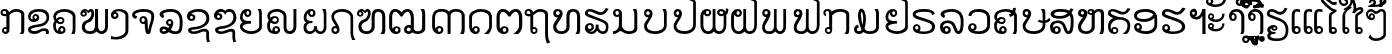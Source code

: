 SplineFontDB: 3.0
FontName: Viravong
FullName: Viravong
FamilyName: Viravong
Weight: Regular
Copyright: Viravong, Lao Pali font based on Sanit Phokhaphan's LaneXang_Mon.\nCopyright (c) 2018, Theppitak Karoonboonyanan.\n\nLaneXang_Mon - font for the Laotian language of Laos.\nCopyright (c) 2013, Sanit Phokhaphan.\n
UComments: "2018-9-3: Created with FontForge (http://fontforge.org)"
Version: 001.001
ItalicAngle: 0
UnderlinePosition: -100
UnderlineWidth: 50
Ascent: 800
Descent: 200
InvalidEm: 0
LayerCount: 2
Layer: 0 0 "Back" 1
Layer: 1 0 "Fore" 0
XUID: [1021 642 1126272861 3024291]
FSType: 0
OS2Version: 0
OS2_WeightWidthSlopeOnly: 0
OS2_UseTypoMetrics: 1
CreationTime: 1535951478
ModificationTime: 1536933597
PfmFamily: 17
TTFWeight: 400
TTFWidth: 5
LineGap: 90
VLineGap: 0
OS2TypoAscent: 0
OS2TypoAOffset: 1
OS2TypoDescent: 0
OS2TypoDOffset: 1
OS2TypoLinegap: 90
OS2WinAscent: 0
OS2WinAOffset: 1
OS2WinDescent: 0
OS2WinDOffset: 1
HheadAscent: 0
HheadAOffset: 1
HheadDescent: 0
HheadDOffset: 1
OS2Vendor: 'PfEd'
MarkAttachClasses: 1
DEI: 91125
LangName: 1033 "" "" "" "" "" "" "" "" "" "" "" "" "" "Copyright (c) 2013, Sanit Phokhaphan.+AAoA-Copyright (c) 2018, Theppitak Karoonboonyanan (theppitak@gmail.com),+AAoA-with Reserved Font Name Viravong.+AAoACgAA-This Font Software is licensed under the SIL Open Font License, Version 1.1.+AAoA-This license is copied below, and is also available with a FAQ at:+AAoA-http://scripts.sil.org/OFL+AAoACgAK------------------------------------------------------------+AAoA-SIL OPEN FONT LICENSE Version 1.1 - 26 February 2007+AAoA------------------------------------------------------------+AAoACgAA-PREAMBLE+AAoA-The goals of the Open Font License (OFL) are to stimulate worldwide+AAoA-development of collaborative font projects, to support the font creation+AAoA-efforts of academic and linguistic communities, and to provide a free and+AAoA-open framework in which fonts may be shared and improved in partnership+AAoA-with others.+AAoACgAA-The OFL allows the licensed fonts to be used, studied, modified and+AAoA-redistributed freely as long as they are not sold by themselves. The+AAoA-fonts, including any derivative works, can be bundled, embedded, +AAoA-redistributed and/or sold with any software provided that any reserved+AAoA-names are not used by derivative works. The fonts and derivatives,+AAoA-however, cannot be released under any other type of license. The+AAoA-requirement for fonts to remain under this license does not apply+AAoA-to any document created using the fonts or their derivatives.+AAoACgAA-DEFINITIONS+AAoAIgAA-Font Software+ACIA refers to the set of files released by the Copyright+AAoA-Holder(s) under this license and clearly marked as such. This may+AAoA-include source files, build scripts and documentation.+AAoACgAi-Reserved Font Name+ACIA refers to any names specified as such after the+AAoA-copyright statement(s).+AAoACgAi-Original Version+ACIA refers to the collection of Font Software components as+AAoA-distributed by the Copyright Holder(s).+AAoACgAi-Modified Version+ACIA refers to any derivative made by adding to, deleting,+AAoA-or substituting -- in part or in whole -- any of the components of the+AAoA-Original Version, by changing formats or by porting the Font Software to a+AAoA-new environment.+AAoACgAi-Author+ACIA refers to any designer, engineer, programmer, technical+AAoA-writer or other person who contributed to the Font Software.+AAoACgAA-PERMISSION & CONDITIONS+AAoA-Permission is hereby granted, free of charge, to any person obtaining+AAoA-a copy of the Font Software, to use, study, copy, merge, embed, modify,+AAoA-redistribute, and sell modified and unmodified copies of the Font+AAoA-Software, subject to the following conditions:+AAoACgAA-1) Neither the Font Software nor any of its individual components,+AAoA-in Original or Modified Versions, may be sold by itself.+AAoACgAA-2) Original or Modified Versions of the Font Software may be bundled,+AAoA-redistributed and/or sold with any software, provided that each copy+AAoA-contains the above copyright notice and this license. These can be+AAoA-included either as stand-alone text files, human-readable headers or+AAoA-in the appropriate machine-readable metadata fields within text or+AAoA-binary files as long as those fields can be easily viewed by the user.+AAoACgAA-3) No Modified Version of the Font Software may use the Reserved Font+AAoA-Name(s) unless explicit written permission is granted by the corresponding+AAoA-Copyright Holder. This restriction only applies to the primary font name as+AAoA-presented to the users.+AAoACgAA-4) The name(s) of the Copyright Holder(s) or the Author(s) of the Font+AAoA-Software shall not be used to promote, endorse or advertise any+AAoA-Modified Version, except to acknowledge the contribution(s) of the+AAoA-Copyright Holder(s) and the Author(s) or with their explicit written+AAoA-permission.+AAoACgAA-5) The Font Software, modified or unmodified, in part or in whole,+AAoA-must be distributed entirely under this license, and must not be+AAoA-distributed under any other license. The requirement for fonts to+AAoA-remain under this license does not apply to any document created+AAoA-using the Font Software.+AAoACgAA-TERMINATION+AAoA-This license becomes null and void if any of the above conditions are+AAoA-not met.+AAoACgAA-DISCLAIMER+AAoA-THE FONT SOFTWARE IS PROVIDED +ACIA-AS IS+ACIA, WITHOUT WARRANTY OF ANY KIND,+AAoA-EXPRESS OR IMPLIED, INCLUDING BUT NOT LIMITED TO ANY WARRANTIES OF+AAoA-MERCHANTABILITY, FITNESS FOR A PARTICULAR PURPOSE AND NONINFRINGEMENT+AAoA-OF COPYRIGHT, PATENT, TRADEMARK, OR OTHER RIGHT. IN NO EVENT SHALL THE+AAoA-COPYRIGHT HOLDER BE LIABLE FOR ANY CLAIM, DAMAGES OR OTHER LIABILITY,+AAoA-INCLUDING ANY GENERAL, SPECIAL, INDIRECT, INCIDENTAL, OR CONSEQUENTIAL+AAoA-DAMAGES, WHETHER IN AN ACTION OF CONTRACT, TORT OR OTHERWISE, ARISING+AAoA-FROM, OUT OF THE USE OR INABILITY TO USE THE FONT SOFTWARE OR FROM+AAoA-OTHER DEALINGS IN THE FONT SOFTWARE." "http://scripts.sil.org/OFL"
Encoding: UnicodeBmp
UnicodeInterp: none
NameList: AGL For New Fonts
DisplaySize: -48
AntiAlias: 1
FitToEm: 0
WinInfo: 3768 8 4
BeginPrivate: 1
BlueValues 14 [-8 0 580 591]
EndPrivate
BeginChars: 65536 83

StartChar: uni0E81
Encoding: 3713 3713 0
Width: 707
VWidth: 1060
Flags: W
HStem: -8 56<98.4052 167.176> 0 21G<498 590.5> 121 46<99.126 158.836> 411 55<68.3178 159> 524 67<322.625 497.74> 543 48<67.7492 148.403>
VStem: 13 50<471.731 536.06> 49 45<52.4521 115.717> 159 78<165 414> 171 66<53.1719 117.47> 530 77<65 495.001>
LayerCount: 2
Fore
SplineSet
63 506 m 3x36a0
 63 480 84 466 112 466 c 3
 130 466 144 468 159 471 c 1
 159 509 145 543 116 543 c 3
 85 543 63 526 63 506 c 3x36a0
171 85 m 3xb160
 171 105 153 121 133 121 c 3
 114 121 94 104 94 85 c 3
 94 65 113 48 133 48 c 3
 154 48 171 65 171 85 c 3xb160
140 167 m 3
 147 167 153 167 158 165 c 1
 159 165 l 1
 159 414 l 1
 159 414 138 411 124 411 c 3
 59 411 13 438 13 501 c 3
 13 561 56 591 117 591 c 3xb6a0
 178 591 211 560 227 511 c 1
 282 562 326 591 404 591 c 3
 495 591 608 549 608 466 c 2
 607 67 l 1
 604 52 597 30 584 0 c 1
 498 0 l 1
 530 65 l 1
 531 442 l 2
 531 500 478 524 406 524 c 3x7aa0
 344 524 271 479 237 442 c 1
 237 88 l 2
 237 41 194 -8 140 -8 c 3
 91 -8 49 30 49 79 c 259
 49 127 91 167 140 167 c 3
EndSplineSet
EndChar

StartChar: uni0E82
Encoding: 3714 3714 1
Width: 628
VWidth: 1063
Flags: W
HStem: -8 71<78.8838 251.214> 0 21G<435 516.5> 64 69<317.605 454.595> 285 79<103.207 220.991> 434 45<160.336 220.696> 524 67<141.953 391.995>
VStem: 1 68<76.6849 123.297 356.593 469.83> 110 47<366.822 431.772> 224 58<367.947 431.238> 455 68<0.539446 57.9601> 466 63<322.385 461.263>
LayerCount: 2
Fore
SplineSet
196 479 m 3xbfa0
 244 479 282 437 282 388 c 3
 282 328 217 285 137 285 c 3
 61 285 3 340 3 414 c 3
 3 534 124 591 263 591 c 3
 414 591 529 544 529 399 c 3
 529 285 451 214 370 187 c 0
 337 176 258 165 186 154 c 16
 138 147 69 121 69 105 c 3
 69 73 125 63 154 63 c 3xbfa0
 263 63 306 133 394 133 c 3
 463 133 523 110 523 42 c 3
 523 19 522 13 511 0 c 1
 435 0 l 1
 442 10 455 28 455 39 c 3x7fc0
 455 52 439 64 384 64 c 3
 318 64 273 -8 168 -8 c 3
 87 -8 1 10 1 105 c 3
 1 171 92 205 181 216 c 0
 235 223 285 232 330 243 c 0
 394 259 466 316 466 389 c 3
 466 498 367 524 262 524 c 3
 175 524 67 494 67 412 c 3
 67 369 80 355 118 347 c 1
 112 358 110 372 110 388 c 3
 110 439 145 479 196 479 c 3xbfa0
157 399 m 3
 157 382 173 364 190 364 c 3
 207 364 224 381 224 399 c 3
 224 419 209 434 190 434 c 3
 172 434 157 418 157 399 c 3
EndSplineSet
EndChar

StartChar: uni0E84
Encoding: 3716 3716 2
Width: 676
VWidth: 1059
Flags: W
HStem: -8 61<187.79 256.252> 0 21G<459 546> 129 51<188.423 257.742> 227 54<133.385 235.197> 359 47<141.898 232.998> 523 68<163.363 398.349>
VStem: 3 68<96.7151 264.263 360.582 451.919> 127 57<65.0322 124.367> 239 46<287.018 353.091> 261 53<57.114 125.594> 493 69<26.4537 452.969>
LayerCount: 2
Fore
SplineSet
193 227 m 3x7fa0
 145 227 114 242 88 265 c 1
 77 246 71 222 71 191 c 3
 71 131 87 79 130 65 c 1
 130 65 127 83 127 87 c 3
 127 136 174 180 222 180 c 3
 272 180 314 139 314 87 c 3
 314 24 259 -8 194 -8 c 3xbf60
 64 -8 3 73 3 195 c 3
 3 247 18 276 43 311 c 1
 24 339 7 367 7 409 c 3
 7 531 156 591 292 591 c 3
 420 591 562 523 562 430 c 2
 562 97 l 2
 562 53 553 35 539 0 c 1
 459 0 l 1
 472 29 493 66 493 97 c 2
 493 406 l 2
 493 474 375 523 295 523 c 3
 189 523 74 489 74 396 c 3
 74 379 75 369 84 360 c 1
 109 391 138 406 191 406 c 3
 244 406 285 369 285 317 c 3
 285 265 244 227 193 227 c 3x7fa0
187 281 m 3
 212 281 239 291 239 317 c 3x3fa0
 239 342 220 359 193 359 c 3
 166 359 142 344 121 314 c 1
 142 292 164 281 187 281 c 3
223 53 m 3xbf60
 244 53 261 71 261 93 c 3
 261 114 244 129 223 129 c 3
 204 129 184 112 184 93 c 3
 184 70 198 53 223 53 c 3xbf60
EndSplineSet
EndChar

StartChar: uni0E87
Encoding: 3719 3719 3
Width: 526
VWidth: 1063
Flags: W
HStem: -167 62<21.077 225.436> 342 54<65.7887 133.029> 536 55<112.81 286.304>
VStem: -1 63<400.023 467.423> 137 50<400.382 468.978> 362 74<-8.56445 471.465>
LayerCount: 2
Fore
SplineSet
137 435 m 3
 137 455 120 473 100 473 c 259
 79 473 62 456 62 435 c 3
 62 413 79 396 100 396 c 259
 121 396 137 414 137 435 c 3
187 430 m 3
 187 380 148 342 98 342 c 259
 29 342 -1 379 -1 449 c 3
 -1 540 107 591 201 591 c 3
 318 591 436 537 436 422 c 2
 436 66 l 2
 436 -94 276 -167 132 -167 c 3
 101 -167 57 -164 0 -158 c 1
 1 -75 l 1
 40 -90 61 -105 117 -105 c 3
 207 -105 362 -44 362 46 c 2
 362 422 l 2
 362 475 289 536 194 536 c 3
 157 536 136 529 112 517 c 1
 153 511 187 474 187 430 c 3
EndSplineSet
EndChar

StartChar: uni0E88
Encoding: 3720 3720 4
Width: 673
VWidth: 1060
Flags: W
HStem: -8 21G<362 442> 232 51<242.817 311.839> 361 70<76.6074 109.1> 371 47<242.66 315.544> 521 70<133.36 427.449>
VStem: 3 73<435.546 483.043> 187 50<287.816 366.233> 321 73<78.7824 226 290.006 364.725> 482 74<298.337 476.15>
LayerCount: 2
Fore
SplineSet
474 82 m 0xef80
 468 36 462 -8 422 -8 c 2
 388 -8 l 2
 336 -8 321 125 321 192 c 2
 321 226 l 1
 310 235 l 1
 302 233 293 232 283 232 c 3
 235 232 187 269 187 324 c 3
 187 379 227 418 286 418 c 3
 360 418 394 372 394 226 c 3
 394 159 399 112 409 75 c 1
 434 274 482 264 482 418 c 3xdf80
 482 509 380 521 288 521 c 3
 220 521 76 502 76 457 c 3
 76 435 107 433 128 431 c 1
 107 361 l 1
 51 368 3 394 3 454 c 3
 3 559 182 591 290 591 c 3
 431 591 556 550 556 428 c 3
 556 309 487 183 474 82 c 0xef80
321 327 m 3
 321 352 306 371 278 371 c 3
 253 371 237 352 237 329 c 3
 237 301 254 283 276 283 c 3
 299 283 321 303 321 327 c 3
EndSplineSet
EndChar

StartChar: uni0E8A
Encoding: 3722 3722 5
Width: 678
VWidth: 1063
Flags: W
HStem: -8 64<130.043 296.539> 307 49<100.923 172.504> 424 45<125.395 171.382> 522 69<180.04 420.485>
VStem: 23 75<360.825 420.898> 51 78<64.0973 113.663> 175 60<359.542 419.558> 508 67<-181.142 49.2408> 509 75<290.54 444.63>
LayerCount: 2
Fore
SplineSet
175 387 m 3xfa
 175 410 157 424 133 424 c 3
 115 424 98 408 98 390 c 3
 98 371 118 356 137 356 c 3
 158 356 175 368 175 387 c 3xfa
527 -214 m 1
 510 -157 505 -118 505 -55 c 3
 505 -32 508 -7 508 21 c 3
 508 44 488 55 445 55 c 3
 383 55 317 -8 197 -8 c 3
 94 -8 51 39 51 94 c 3xf7
 51 133 106 156 210 163 c 0
 244 165 285 172 331 183 c 0
 422 205 509 269 509 371 c 3
 509 478 412 522 307 522 c 3
 230 522 170 506 125 468 c 1
 131 469 136 469 141 469 c 3
 187 469 235 436 235 392 c 3
 235 339 195 307 140 307 c 3
 78 307 23 351 23 415 c 3
 23 535 172 591 305 591 c 3
 474 591 584 519 584 364 c 3xfa80
 584 230 469 167 365 132 c 0
 327 119 285 110 235 105 c 0
 188 101 129 97 129 80 c 0
 129 63 184 56 196 56 c 3
 296 56 349 120 459 120 c 3
 518 120 575 94 575 33 c 3xf7
 575 -8 574 -42 574 -78 c 3
 574 -126 584 -171 606 -195 c 1
 527 -214 l 1
EndSplineSet
EndChar

StartChar: uni0E8D
Encoding: 3725 3725 6
Width: 667
VWidth: 1063
Flags: W
HStem: -8 70<171.045 392.655> 243 67<119.689 273.323> 403 52<163.35 229.545> 539 52<163.286 228.586> 560 20G<444 530.5>
VStem: -1 67<131.312 204.037 346.84 485.014> 234 49<459.337 534.816> 479 68<129.669 558.145>
LayerCount: 2
Fore
SplineSet
479 462 m 2xf7
 479 514 466 547 444 580 c 1
 526 580 l 1xef
 535 552 547 528 547 491 c 2
 547 154 l 2
 547 66 407 -8 281 -8 c 3
 151 -8 -1 62 -1 178 c 3
 -1 220 21 252 65 274 c 1
 31 296 -1 351 -1 392 c 3
 -1 505 64 591 186 591 c 3
 249 591 283 555 283 497 c 3
 283 444 240 403 194 403 c 3
 139 403 109 445 103 499 c 1
 75 487 66 436 66 398 c 3
 66 329 146 310 212 310 c 27
 236 310 273 314 273 314 c 1
 280 245 l 1
 280 245 253 243 235 243 c 3
 145 243 66 204 66 176 c 3
 66 111 196 62 285 62 c 3
 372 62 479 107 479 180 c 2
 479 462 l 2xf7
196 455 m 3
 219 455 234 474 234 496 c 3
 234 520 219 539 197 539 c 3xf7
 172 539 159 522 159 497 c 3
 159 471 176 455 196 455 c 3
EndSplineSet
EndChar

StartChar: uni0E94
Encoding: 3732 3732 7
Width: 685
VWidth: 1063
Flags: W
HStem: -8 59<136.328 208.605> 0 21G<377 512> 133 48<133.171 210.782> 523 68<178.809 413.247>
VStem: 4 70<117.847 436.938> 215 56<57.5446 127.898> 504 70<105.367 446.341>
LayerCount: 2
Fore
SplineSet
574 394 m 2xbe
 574 170 l 2
 574 113 537 43 487 0 c 1
 377 0 l 1x7e
 426 37 504 107 504 161 c 2
 504 370 l 2
 504 478 405 523 295 523 c 3
 191 523 74 472 74 370 c 2
 74 184 l 2
 74 157 79 135 87 117 c 1
 92 153 140 181 177 181 c 3
 221 181 271 141 271 88 c 3
 271 32 223 -8 169 -8 c 3
 68 -8 4 71 4 171 c 2
 4 410 l 2
 4 519 170 591 295 591 c 3
 442 591 574 528 574 394 c 2xbe
129 94 m 3
 129 77 145 51 171 51 c 3xbe
 199 51 215 73 215 94 c 3
 215 116 199 133 172 133 c 3
 148 133 129 119 129 94 c 3
EndSplineSet
EndChar

StartChar: uni0E95
Encoding: 3733 3733 8
Width: 772
VWidth: 1063
Flags: W
HStem: -8 54<173.722 248.856> 0 21G<435 589> 133 46<172.829 249.564> 523 68<126.932 226.127 437.018 537.416>
VStem: 14 79<119.257 484.679> 256 59<52.2041 125.957> 576 81<111.485 475.622>
LayerCount: 2
Fore
SplineSet
495 591 m 3xbe
 599 591 657 505 657 393 c 2
 657 199 l 2
 657 100 620 55 558 0 c 1
 435 0 l 1x7e
 504 48 576 108 576 175 c 2
 576 370 l 2
 576 441 552 523 494 523 c 3
 449 523 399 475 375 433 c 0
 368 419 353 405 335 405 c 3
 321 405 302 422 297 432 c 0
 270 470 214 523 170 523 c 3
 115 523 93 441 93 408 c 2
 93 193 l 2
 93 164 94 132 110 116 c 1
 121 156 166 179 208 179 c 3
 266 179 315 143 315 87 c 3
 315 29 266 -8 199 -8 c 3
 92 -8 14 66 14 170 c 2
 13 395 l 2
 12 506 69 591 173 591 c 3
 248 591 303 555 334 509 c 1
 367 550 421 591 495 591 c 3xbe
256 92 m 3
 256 109 240 133 211 133 c 3
 193 133 167 118 167 91 c 3
 167 68 183 46 210 46 c 3xbe
 237 46 256 65 256 92 c 3
EndSplineSet
EndChar

StartChar: uni0E96
Encoding: 3734 3734 9
Width: 645
VWidth: 1053
Flags: W
HStem: -8 48<143.412 213.496> 118 47<155.479 214.03> 411 60<-7.88381 83> 522 69<240.21 419.346> 544 47<-7.56258 73.9355>
VStem: -61 50<475.912 537.833> 83 72<162 415> 83 55<45.4521 113.819> 219 45<45.7712 112.826> 453 71<-152.05 491.65>
LayerCount: 2
Fore
SplineSet
83 475 m 1xedc0
 83 496 l 2
 83 509 69 544 42 544 c 3
 11 544 -11 533 -11 506 c 3
 -11 474 17 471 48 471 c 3
 53 471 83 475 83 475 c 1xedc0
219 79 m 259
 219 101 200 118 178 118 c 3
 156 118 138 101 138 79 c 259
 138 58 157 40 178 40 c 3
 199 40 219 58 219 79 c 259
177 -8 m 3
 124 -8 83 32 83 89 c 2xf5c0
 83 415 l 1
 72 413 61 411 48 411 c 0
 -4 411 -61 441 -61 496 c 3
 -61 558 -21 591 42 591 c 3xeec0
 105 591 134 561 151 511 c 1
 197 548 242 591 324 591 c 3
 415 591 524 554 524 469 c 2
 524 42 l 2
 524 -70 534 -177 586 -213 c 1
 502 -247 l 1
 471 -187 453 -103 453 -10 c 2
 453 444 l 2
 453 500 389 522 326 522 c 3
 242 522 206 474 155 441 c 1
 155 162 l 1xf6c0
 161 164 169 165 177 165 c 3
 226 165 264 127 264 78 c 3
 264 30 225 -8 177 -8 c 3
EndSplineSet
EndChar

StartChar: uni0E97
Encoding: 3735 3735 10
Width: 792
VWidth: 1063
Flags: W
HStem: -8 68<131.239 288.547> 0 21G<561 664> 390 62<79.2422 123.636> 525 66<442.938 568.485> 539 52<79.2932 161.624>
VStem: 4 77<108.121 224.281> 5 69<458.889 533.568> 169 72<459.399 530.978> 336 77<103.99 494.321> 602 77<31.1628 488.906>
LayerCount: 2
Fore
SplineSet
505 591 m 3xb5c0
 619 591 679 528 679 412 c 2
 679 106 l 2
 679 58 673 35 655 0 c 1
 561 0 l 1x75c0
 580 30 602 58 602 107 c 2
 602 409 l 2
 602 478 573 525 505 525 c 3
 439 525 413 482 413 412 c 2
 413 161 l 2
 413 57 325 -8 216 -8 c 3
 94 -8 4 46 4 172 c 3xb5c0
 4 265 82 317 124 395 c 1
 117 392 109 390 101 390 c 3
 55 390 5 435 5 489 c 3
 5 551 51 591 113 591 c 3xabc0
 181 591 241 553 241 491 c 3
 241 436 215 405 190 354 c 16
 168 310 81 215 81 172 c 3
 81 96 145 60 213 60 c 27
 275 60 336 100 336 160 c 2
 336 412 l 2
 336 531 383 591 505 591 c 3xb5c0
169 495 m 3
 169 517 148 539 121 539 c 3
 92 539 74 524 74 495 c 3x2bc0
 74 468 95 452 121 452 c 0
 149 452 169 471 169 495 c 3
EndSplineSet
EndChar

StartChar: uni0E99
Encoding: 3737 3737 11
Width: 770
VWidth: 1063
Flags: W
HStem: -8 69<1 75.2656 307.146 494.995> 404 51<68.0544 141.652> 545 46<67.2122 141.944> 560 20G<495 590.5>
VStem: 1 60<460.605 538.435> 148 76<133.981 412 461.481 538.719> 534 73<94.3275 548.746>
LayerCount: 2
Fore
SplineSet
607 118 m 2xde
 607 29 485 -8 398 -8 c 3
 261 -8 247 65 182 65 c 3
 143 65 123 -8 1 -8 c 1
 1 61 l 1
 81 61 148 129 148 202 c 2
 148 412 l 1
 136 406 121 404 104 404 c 3
 48 404 1 440 1 497 c 3
 1 559 36 591 106 591 c 3xee
 171 591 224 552 224 490 c 2
 224 203 l 2
 224 112 313 61 402 61 c 3
 465 61 534 83 534 143 c 2
 534 477 l 2
 534 519 510 551 495 580 c 1
 585 580 l 1
 596 549 607 523 607 477 c 2
 607 118 l 2xde
148 500 m 3
 148 527 131 545 107 545 c 3
 80 545 61 527 61 501 c 3
 61 476 78 455 103 455 c 3
 129 455 148 475 148 500 c 3
EndSplineSet
EndChar

StartChar: uni0E9A
Encoding: 3738 3738 12
Width: 695
VWidth: 1063
Flags: W
HStem: -8 70<153.073 400.042> 392 58<63.3213 110.217> 533 58<61.1243 139.186> 560 20G<460 549.5>
VStem: 1 71<126.37 238.245> 2 53<458.172 526.212> 144 69<455.308 527.834> 500 69<141.734 545.504>
LayerCount: 2
Fore
SplineSet
72 188 m 3xeb
 72 94 179 62 278 62 c 3
 385 62 500 108 500 205 c 2
 500 473 l 2
 500 517 475 549 460 580 c 1
 546 580 l 1
 553 553 569 532 569 501 c 2
 569 205 l 2
 569 65 430 -8 278 -8 c 3
 141 -8 1 44 1 188 c 3xdb
 1 267 65 313 111 386 c 1
 110 392 102 392 97 392 c 3
 42 392 2 430 2 486 c 3xd7
 2 547 37 591 97 591 c 3
 159 591 213 553 213 489 c 3
 213 450 204 417 187 388 c 0
 158 338 72 218 72 188 c 3xeb
144 492 m 3
 144 517 127 533 100 533 c 3
 75 533 55 513 55 492 c 3xe7
 55 475 74 450 100 450 c 3
 129 450 144 470 144 492 c 3
EndSplineSet
EndChar

StartChar: uni0E9B
Encoding: 3739 3739 13
Width: 697
VWidth: 1058
Flags: W
HStem: -8 72<187.297 426.99> 389 57<109.175 149.284> 532 59<108.247 175.793> 859 57<523.277 651.917> 886 57<464.249 550.524>
VStem: 41 69<125.719 237.812> 42 60<452.164 526.408> 181 68<451.994 526.569> 406 58<849.061 885.172> 529 68<143.881 781.016>
LayerCount: 2
Fore
SplineSet
181 489 m 3xe3c0
 181 513 164 532 142 532 c 3
 120 532 102 510 102 489 c 3
 102 472 118 446 142 446 c 3
 165 446 181 472 181 489 c 3xe3c0
680 889 m 1
 635 866 621 859 576 859 c 3xf5c0
 543 859 521 886 491 886 c 3
 476 886 464 878 464 864 c 0
 464 856 473 850 490 848 c 0
 537 843 597 803 597 762 c 2
 597 209 l 2
 597 73 463 -8 313 -8 c 3
 169 -8 41 48 41 187 c 3xedc0
 41 266 109 317 150 385 c 1
 149 388 141 389 136 389 c 3
 81 389 42 430 42 484 c 3xebc0
 42 544 78 591 137 591 c 3
 193 591 249 556 249 488 c 3
 249 449 238 405 223 381 c 0
 196 336 110 219 110 187 c 3
 110 96 212 64 313 64 c 3
 417 64 529 112 529 210 c 2
 529 758 l 2
 529 773 493 794 468 799 c 0
 437 805 406 834 406 874 c 3
 406 913 451 943 495 943 c 3xedc0
 536 943 543 916 579 916 c 3xf5c0
 601 916 624 922 642 935 c 1
 680 889 l 1
EndSplineSet
EndChar

StartChar: uni0E9C
Encoding: 3740 3740 14
Width: 754
VWidth: 1063
Flags: W
HStem: -8 68<136.053 262.685 420.409 539.878> 408 55<150.801 223.893 489.773 577.574> 538 53<489.03 571.06> 546 45<152.2 224.178> 560 20G<317 386>
VStem: 12 72<117.297 467.675> 229 52<466.005 541.498> 317 69<111.962 580> 427 58<469.376 533.468> 591 68<115.897 422> 648 60<523.177 593>
LayerCount: 2
Fore
SplineSet
536 463 m 3xe780
 565 463 579 473 579 496 c 3
 579 518 551 538 528 538 c 3
 505 538 485 523 485 502 c 3
 485 477 508 463 536 463 c 3xe780
147 503 m 3
 147 478 166 459 185 459 c 3
 209 459 229 480 229 502 c 3
 229 528 216 546 188 546 c 3xd780
 164 546 147 527 147 503 c 3
386 161 m 2
 386 108 424 60 471 60 c 3
 550 60 591 118 591 201 c 2xcfc0
 592 422 l 1
 568 412 546 408 527 408 c 3
 471 408 427 456 427 501 c 3
 427 560 474 591 534 591 c 3
 584 591 621 558 640 522 c 1
 647 547 648 579 648 611 c 1
 708 593 l 1xe7a0
 708 515 702 476 659 448 c 1
 659 205 l 2
 659 84 592 -8 472 -8 c 3
 427 -8 385 13 347 55 c 1
 320 23 284 -8 205 -8 c 3
 82 -8 12 89 12 192 c 2
 11 413 l 2
 11 516 78 591 180 591 c 3xd7c0
 246 591 281 550 281 498 c 3
 281 442 234 405 186 405 c 3
 148 405 109 427 97 469 c 1
 85 447 84 412 84 378 c 2
 84 201 l 2
 84 127 122 60 206 60 c 3
 251 60 317 114 317 161 c 2
 317 580 l 1
 386 580 l 1xcfc0
 386 161 l 2
EndSplineSet
EndChar

StartChar: uni0E9D
Encoding: 3741 3741 15
Width: 788
VWidth: 1063
Flags: W
HStem: -8 68<148.422 279.062 435.759 558.185> 405 54<167.316 236.281> 538 53<166.972 236.701> 560 20G<333 402> 859 57<601.277 729.892> 886 57<542.249 628.524>
VStem: 28 72<114.766 467.675> 242 55<464.579 532.625> 333 69<111.962 580> 484 58<849.061 885.127> 607 67<111.779 781.683>
LayerCount: 2
Fore
SplineSet
163 499 m 3xe3e0
 163 476 181 459 199 459 c 3
 222 459 242 477 242 498 c 3
 242 523 218 538 202 538 c 3
 178 538 163 522 163 499 c 3xe3e0
758 889 m 1
 713 866 698 859 654 859 c 3xcbe0
 621 859 599 886 569 886 c 3
 554 886 542 878 542 864 c 3
 542 856 551 850 568 848 c 0
 615 843 674 805 674 762 c 2
 674 205 l 2
 674 84 607 -8 487 -8 c 3
 442 -8 401 13 363 55 c 1
 336 24 291 -8 220 -8 c 3
 98 -8 29 83 28 192 c 2
 27 413 l 2
 27 516 94 591 195 591 c 3xe7e0
 261 591 297 550 297 498 c 3
 297 449 251 405 202 405 c 3
 158 405 123 427 112 469 c 1
 105 456 100 439 100 422 c 2
 100 206 l 2
 100 132 128 60 221 60 c 3
 267 60 333 114 333 161 c 2
 333 580 l 1
 402 580 l 1
 402 161 l 2
 402 108 439 60 486 60 c 3
 569 60 607 118 607 201 c 2
 607 758 l 2
 607 774 571 794 546 799 c 0
 515 805 484 834 484 874 c 3
 484 906 529 943 573 943 c 3xd7e0
 614 943 621 916 657 916 c 3xcbe0
 679 916 702 922 720 935 c 1
 758 889 l 1
EndSplineSet
EndChar

StartChar: uni0E9E
Encoding: 3742 3742 16
Width: 762
VWidth: 1063
Flags: W
HStem: -8 68<100.569 254.668 399.562 497.823> 396 61<66.8837 112.078> 541 50<65.8739 140.961> 560 20G<299 366 533 602>
VStem: 4 68<89.7778 222.518> 5 56<462.792 535.887> 145 69<463.02 536.03> 299 67<104.404 580> 533 69<100.031 580>
LayerCount: 2
Fore
SplineSet
449 60 m 259xdb80
 495 60 533 114 533 162 c 2
 533 580 l 1
 602 580 l 1
 602 162 l 2
 602 69 542 -8 450 -8 c 3
 399 -8 366 19 330 55 c 1
 290 16 262 -8 194 -8 c 3
 65 -8 4 39 4 170 c 3xdb80
 4 246 77 334 113 391 c 1
 110 394 104 396 99 396 c 3
 42 396 5 435 5 487 c 3
 5 546 40 591 100 591 c 3xe780
 161 591 214 553 214 491 c 3
 214 431 187 386 166 345 c 0
 148 310 72 202 72 170 c 3
 72 81 106 60 194 60 c 3
 248 60 299 109 299 162 c 2
 299 580 l 1
 366 580 l 1
 366 162 l 2
 366 112 401 60 449 60 c 259xdb80
145 499 m 3
 145 523 131 541 104 541 c 3
 75 541 61 524 61 499 c 3xe780
 61 475 79 457 104 457 c 3
 126 457 145 476 145 499 c 3
EndSplineSet
EndChar

StartChar: uni0E9F
Encoding: 3743 3743 17
Width: 783
VWidth: 1063
Flags: W
HStem: -8 68<147.092 305.335 451.448 573.49> 392 59<108.944 156.861> 534 57<107.879 181.318> 560 20G<348 417> 859 57<617.052 745.392> 886 57<558.249 643.561>
VStem: 42 60<459.284 526.947> 45 70<90.1199 225.019> 188 72<457.245 528.024> 348 69<103.054 580> 500 58<849.061 885.172> 622 68<113.547 779.817>
LayerCount: 2
Fore
SplineSet
145 534 m 3xe2f0
 125 534 102 516 102 493 c 3
 102 470 127 451 145 451 c 3
 169 451 188 470 188 493 c 3
 188 515 167 534 145 534 c 3xe2f0
774 889 m 1
 729 866 714 859 670 859 c 0xc9f0
 636 859 614 886 585 886 c 0
 570 886 558 878 558 864 c 3
 558 856 567 850 584 848 c 0
 624 844 690 805 690 762 c 2
 690 209 l 2
 690 86 623 -8 503 -8 c 3
 449 -8 418 20 378 55 c 1
 342 13 296 -8 240 -8 c 3
 116 -8 45 32 45 157 c 0xc5f0
 45 251 113 329 157 392 c 1
 153 392 149 392 145 392 c 0
 80 392 42 424 42 488 c 3
 42 552 80 591 143 591 c 3xe6f0
 200 591 260 558 260 492 c 3
 260 430 227 375 202 330 c 0
 173 284 115 213 115 150 c 3
 115 76 172 61 240 60 c 0
 296 60 348 105 348 161 c 2
 348 580 l 1
 417 580 l 1
 417 161 l 2
 417 111 454 60 502 60 c 3
 588 60 622 122 622 210 c 2
 622 758 l 2
 622 769 586 794 561 799 c 0
 530 805 500 834 500 874 c 3
 500 913 545 943 589 943 c 3xd5f0
 631 943 636 916 673 916 c 0xc9f0
 695 916 717 922 735 935 c 1
 774 889 l 1
EndSplineSet
EndChar

StartChar: uni0EA1
Encoding: 3745 3745 18
Width: 738
VWidth: 1058
Flags: W
HStem: -8 69<78.9637 176.69 297.414 499.302> 560 20G<157 219.5 512 606.5>
VStem: 1 71<68.8125 139.034> 99 75<284.533 518.648> 230 69<211.513 485.275> 552 72<107.502 547.041>
LayerCount: 2
Fore
SplineSet
552 475 m 2
 552 516 526 556 512 580 c 1
 600 580 l 1
 613 550 623 517 624 475 c 1
 624 163 l 2
 624 44 523 -8 403 -8 c 3
 331 -8 276 8 235 44 c 1
 210 9 174 -8 123 -8 c 3
 53 -8 1 36 1 107 c 3
 1 171 46 193 90 217 c 1
 107 197 113 182 120 151 c 1
 97 140 73 137 72 107 c 0
 72 79 91 61 123 61 c 3
 152 61 185 76 185 105 c 1
 128 238 99 343 99 423 c 3
 99 512 137 591 177 591 c 3
 262 591 299 460 299 345 c 3
 299 274 287 203 264 128 c 1
 276 81 323 61 403 61 c 3
 479 61 552 92 552 163 c 2
 552 475 l 2
189 520 m 1
 178 492 174 467 174 441 c 3
 174 375 188 307 215 209 c 1
 225 276 230 326 230 363 c 3
 230 411 222 479 189 520 c 1
EndSplineSet
EndChar

StartChar: uni0EA2
Encoding: 3746 3746 19
Width: 695
VWidth: 1063
Flags: W
HStem: -8 70<202.514 435.757> 243 64<168.786 319.25> 404 52<208.23 274.133> 535 56<208.056 272.884> 859 57<521.409 649.392> 886 57<462.249 548.41>
VStem: 39 68<126.785 203.606 343.491 484.265> 279 52<460.439 529.752> 404 58<849.061 885.172> 530 66<132.664 780.129>
LayerCount: 2
Fore
SplineSet
240 456 m 3xf3c0
 261 456 279 473 279 495 c 3
 279 511 263 535 241 535 c 3
 218 535 203 512 203 496 c 3
 203 478 219 456 240 456 c 3xf3c0
678 889 m 1
 633 866 618 859 574 859 c 3xfbc0
 541 859 519 886 489 886 c 3
 474 886 462 878 462 864 c 0
 462 856 471 850 488 848 c 0
 528 844 595 806 595 762 c 2
 596 154 l 2
 596 61 451 -8 329 -8 c 3
 194 -8 39 57 39 179 c 3
 39 218 61 249 106 272 c 1
 64 298 39 345 39 391 c 3
 39 513 115 591 229 591 c 3
 299 591 331 537 331 498 c 3
 331 454 287 404 238 404 c 3
 181 404 150 443 145 500 c 1
 115 486 107 433 107 396 c 3
 107 327 181 307 257 307 c 3
 262 307 319 312 319 312 c 1
 327 243 l 1
 267 243 107 226 107 175 c 3
 107 98 242 62 332 62 c 3
 412 62 530 110 530 179 c 2
 530 758 l 2
 530 770 491 794 466 799 c 0
 435 805 404 834 404 874 c 3
 404 913 449 943 493 943 c 3xf7c0
 535 943 540 916 577 916 c 3xfbc0
 599 916 621 922 639 935 c 1
 678 889 l 1
EndSplineSet
EndChar

StartChar: uni0EA3
Encoding: 3747 3747 20
Width: 688
VWidth: 1063
Flags: W
HStem: -8 61<189.748 426.578> 176 46<83.2041 155.588> 522 69<134.633 457.463>
VStem: 17 70<435.379 485.865> 22 56<104.161 169.797> 161 52<102.157 170.819> 500 76<105.83 213.891>
LayerCount: 2
Fore
SplineSet
119 98 m 3xee
 143 98 161 112 161 136 c 3
 161 158 142 176 120 176 c 3
 100 176 78 157 78 137 c 3
 78 115 97 98 119 98 c 3xee
500 156 m 3
 500 194 479 224 437 245 c 0
 317 305 148 320 64 378 c 0
 33 398 17 423 17 456 c 3
 17 566 172 591 290 591 c 3
 464 591 544 546 571 478 c 1
 510 436 l 1
 507 437 l 1
 496 502 441 522 285 522 c 3
 213 522 87 507 87 454 c 3xf6
 87 450 100 440 126 425 c 0
 186 391 426 340 503 287 c 0
 551 254 576 212 576 159 c 3
 576 29 420 -8 293 -8 c 3
 164 -8 22 24 22 129 c 3
 22 181 66 222 118 222 c 3
 170 222 213 180 213 127 c 3
 213 103 204 82 188 65 c 1
 212 59 256 53 293 53 c 3
 383 53 500 78 500 156 c 3
EndSplineSet
EndChar

StartChar: uni0EA5
Encoding: 3749 3749 21
Width: 692
VWidth: 1058
Flags: W
HStem: -8 72<436.291 486.442> -8 58<131.527 200.662> 134 49<126.722 202.063> 254 65<109.537 269.283> 520 71<140.155 408.127>
VStem: -1 77<144.229 223.591> 15 90<434.583 491.457> 208 62<57.1178 127.354> 519 72<110.488 406.224>
LayerCount: 2
Fore
SplineSet
15 462 m 3xbb80
 15 556 184 591 296 591 c 3
 487 591 591 483 591 292 c 3
 591 151 580 -8 460 -8 c 3xbb80
 426 -8 399 8 379 40 c 0
 353 78 325 182 286 221 c 0
 270 236 223 254 194 254 c 3
 128 254 76 231 76 164 c 3
 76 156 77 150 78 143 c 1
 101 166 127 183 170 183 c 3
 225 183 270 141 270 86 c 3
 270 33 225 -8 171 -8 c 3
 66 -8 -1 52 -1 160 c 3x7d80
 -1 270 95 319 199 319 c 3
 251 319 302 295 334 274 c 0
 370 250 412 137 438 81 c 0
 443 73 446 64 458 64 c 3
 511 64 519 220 519 292 c 3
 519 444 442 520 296 520 c 3
 233 520 105 509 105 465 c 3
 105 444 114 441 129 433 c 1
 125 414 112 389 104 372 c 1
 64 391 15 417 15 462 c 3xbb80
165 50 m 3x7980
 186 50 208 71 208 92 c 3
 208 114 188 134 165 134 c 3
 138 134 123 119 123 92 c 3
 123 71 144 50 165 50 c 3x7980
EndSplineSet
EndChar

StartChar: uni0EA7
Encoding: 3751 3751 22
Width: 650
VWidth: 1063
Flags: W
HStem: -8 69<149.189 387.858> 205 45<77.7935 151.417> 519 72<140.371 383.948>
VStem: 2 69<120.335 198.825> 13 71<423 470.667> 158 58<119.857 199.034> 478 74<138.197 440.32>
LayerCount: 2
Fore
SplineSet
216 157 m 3xf6
 216 109 189 85 148 73 c 1
 194 64 217 61 279 61 c 3
 373 61 478 107 478 206 c 2
 478 367 l 2
 478 476 377 519 263 519 c 3
 176 519 94 501 84 423 c 1
 13 423 l 1xee
 13 547 144 591 264 591 c 3
 423 591 552 526 552 367 c 2
 552 206 l 2
 552 60 423 -8 279 -8 c 3
 155 -8 2 23 2 142 c 3
 2 208 49 250 117 250 c 3
 171 250 216 211 216 157 c 3xf6
115 114 m 3
 141 114 158 134 158 160 c 3
 158 185 140 205 115 205 c 3
 90 205 71 185 71 160 c 3xf6
 71 134 89 114 115 114 c 3
EndSplineSet
EndChar

StartChar: uni0EAA
Encoding: 3754 3754 23
Width: 694
VWidth: 1063
Flags: W
HStem: -8 69<435.967 489.509> -8 53<129.369 202.846> 129 48<127.683 204.572> 250 64<107.415 271.335> 359 68<116.131 372.477> 522 69<125.643 421.925>
VStem: -1 77<140.78 219.379> 15 90<441.856 500.56> 211 59<53.3327 122.458> 519 72<98.7916 427.501>
LayerCount: 2
Fore
SplineSet
537 499 m 1xbdc0
 578 453 591 391 591 292 c 3
 591 203 587 132 569 78 c 0
 550 25 523 -8 460 -8 c 3xbdc0
 426 -8 399 8 379 39 c 0
 363 62 346 102 329 150 c 0
 310 206 268 250 194 250 c 3
 131 250 76 228 76 162 c 3
 76 152 77 145 78 139 c 1
 101 162 134 177 170 177 c 3
 225 177 270 137 270 83 c 3
 270 33 224 -8 171 -8 c 3
 68 -8 -1 50 -1 157 c 3x7ec0
 -1 266 97 314 199 314 c 3
 282 314 349 273 377 213 c 0
 397 170 418 122 438 78 c 0
 442 70 447 61 458 61 c 3
 484 61 499 96 504 121 c 0
 514 166 519 222 519 292 c 3
 519 367 517 401 489 440 c 1
 431 386 348 359 242 359 c 3
 143 359 15 385 15 467 c 3
 15 554 141 591 242 591 c 3
 354 591 435 577 482 549 c 1
 493 570 505 591 517 611 c 1
 538 601 560 592 583 583 c 1
 572 555 556 527 537 499 c 1xbdc0
242 522 m 3
 186 522 105 512 105 469 c 3
 105 437 159 427 243 427 c 3
 333 427 389 446 439 492 c 1
 400 516 313 522 242 522 c 3
166 45 m 3x7cc0
 187 45 211 66 211 87 c 259
 211 110 190 129 166 129 c 3
 140 129 123 113 123 87 c 3
 123 65 144 45 166 45 c 3x7cc0
EndSplineSet
EndChar

StartChar: uni0EAB
Encoding: 3755 3755 24
Width: 754
VWidth: 1063
Flags: W
HStem: -8 68<121.725 284.826> 0 21G<532 630> 396 60<74.0746 123.778> 447 52<284.729 342.71> 530 61<457.903 559.214> 537 54<75.7416 144.635> 549 42<284.206 347.715>
VStem: -2 78<103.793 224.849 458.211 534.295> 150 86<460.246 531.688> 238 45<501.295 545.498> 342 77<110.468 449.645> 573 78<33.5703 517.865>
LayerCount: 2
Fore
SplineSet
283 525 m 3x13f0
 283 508 300 499 318 499 c 3
 331 499 341 501 353 502 c 1
 353 527 342 549 322 549 c 3
 300 549 283 536 283 525 c 3x13f0
70 496 m 3
 70 472 88 456 110 456 c 3
 134 456 150 475 150 496 c 3
 150 516 134 537 110 537 c 3x25f0
 84 537 70 515 70 496 c 3
573 457 m 2
 573 505 552 530 517 530 c 3x49f0
 488 530 455 511 419 476 c 1
 419 150 l 2
 419 70 316 -8 211 -8 c 3
 89 -8 -2 46 -2 172 c 3
 -2 249 72 321 105 370 c 2
 124 398 l 1
 124 398 109 396 104 396 c 3
 56 396 -1 430 -1 489 c 3
 -1 551 45 591 107 591 c 3xa5f0
 175 591 236 554 236 491 c 3
 236 437 201 378 185 354 c 0
 154 307 76 210 76 172 c 3
 76 92 136 60 208 60 c 3
 278 60 342 110 342 160 c 2
 343 447 l 1
 286 454 238 459 238 520 c 3
 238 569 276 591 325 591 c 3x93f0
 372 591 397 574 412 545 c 1
 433 576 473 591 531 591 c 3
 609 591 651 555 651 474 c 2
 651 107 l 2
 651 70 638 34 622 0 c 1
 532 0 l 1x49f0
 551 30 573 68 573 109 c 2
 573 457 l 2
EndSplineSet
EndChar

StartChar: uni0EAD
Encoding: 3757 3757 25
Width: 695
VWidth: 1058
Flags: W
HStem: -8 70<167.181 408.769> 203 52<68.5221 135.892> 282 73<111.987 375.122> 520 71<143.358 416.185>
VStem: 2 71<387.12 471.084> 2 62<126.642 199.084> 141 59<126.484 198.441> 510 70<145.576 377.155>
LayerCount: 2
Fore
SplineSet
200 160 m 3xf7
 200 124 184 100 162 85 c 1
 204 71 251 63 306 62 c 0
 407 62 510 121 510 209 c 2
 510 369 l 1
 509 378 l 1
 441 316 358 282 260 282 c 3
 135 282 2 320 2 431 c 3xfb
 2 557 150 591 289 591 c 3
 450 591 580 524 580 370 c 2
 580 209 l 2
 580 69 458 -8 306 -8 c 3
 169 -8 2 39 2 159 c 3
 2 218 47 255 104 255 c 3
 153 255 200 210 200 160 c 3xf7
484 457 m 1
 450 502 351 520 287 520 c 3
 224 520 73 503 73 431 c 3
 73 361 168 355 263 355 c 3
 359 355 438 397 484 457 c 1
141 162 m 259
 141 184 124 203 102 203 c 259
 80 203 64 184 64 162 c 259xf7
 64 141 81 122 102 122 c 259
 124 122 141 140 141 162 c 259
EndSplineSet
EndChar

StartChar: uni0EAE
Encoding: 3758 3758 26
Width: 673
VWidth: 1063
Flags: W
HStem: -8 63<179.311 420.88> 180 48<68.7624 143.275> 451 69<306.762 442.604> 528 63<80.1933 209.387>
VStem: -2 79<457.35 523.972> 4 58<105.745 173.243> 148 54<103.088 175.116> 500 80<112.233 224.614>
LayerCount: 2
Fore
SplineSet
105 99 m 3xf7
 131 99 148 113 148 139 c 3
 148 163 130 180 105 180 c 3
 84 180 62 160 62 139 c 3
 62 117 83 99 105 99 c 3xf7
103 228 m 3
 156 228 202 184 202 131 c 3
 202 106 194 84 177 66 c 1
 209 58 248 55 287 55 c 3
 381 55 500 83 500 164 c 3
 500 203 480 233 440 257 c 0
 360 305 206 334 62 394 c 0xf7
 26 409 -2 426 -2 477 c 0
 -2 552 58 591 128 591 c 3
 234 591 327 520 374 520 c 3
 445 520 482 576 510 626 c 1
 591 606 l 1
 531 517 476 451 373 451 c 3
 290 451 204 528 129 528 c 3
 100 528 77 522 77 492 c 3xfb
 77 474 80 464 90 459 c 0
 200 408 351 381 462 322 c 0
 527 288 580 240 580 164 c 3
 580 41 422 -8 287 -8 c 3
 153 -8 4 21 4 131 c 3
 4 184 49 228 103 228 c 3
EndSplineSet
EndChar

StartChar: uni0EB0
Encoding: 3760 3760 27
Width: 523
VWidth: 1063
Flags: W
HStem: 33 60<128.09 289.751> 211 44<45.8457 105.853> 270 61<129.037 290.529> 449 43<46.2632 108.883>
VStem: -1 43<143.354 209.319 380.811 446.629> 108 42<142.312 206.61 378.288 445.477> 358 54<158.681 245 395.277 483>
LayerCount: 2
Fore
SplineSet
414 483 m 1
 414 351 327 270 196 270 c 3
 100 270 1 312 1 407 c 3
 1 452 30 492 72 492 c 3
 117 492 152 458 152 414 c 3
 152 384 143 360 128 345 c 1
 144 336 167 331 193 331 c 3
 296 331 359 379 359 483 c 1
 414 483 l 1
150 178 m 3
 150 150 142 122 126 108 c 1
 139 95 168 93 192 93 c 3
 296 93 358 143 358 245 c 1
 412 246 l 1
 412 106 317 33 193 33 c 3
 94 33 -1 75 -1 170 c 3
 -1 214 27 255 70 255 c 3
 113 255 150 220 150 178 c 3
79 377 m 3
 98 377 113 395 113 414 c 3
 113 433 92 449 73 449 c 3
 57 449 43 431 43 413 c 3
 43 394 55 377 79 377 c 3
76 140 m 259
 96 140 108 159 108 179 c 3
 108 197 89 211 70 211 c 3
 54 211 42 188 42 171 c 3
 42 153 57 140 76 140 c 259
EndSplineSet
EndChar

StartChar: uni0EB1
Encoding: 3761 3761 28
Width: 0
VWidth: 1063
Flags: W
HStem: 654 62<-418.228 -224.224> 838 46<-518.339 -450.944>
VStem: -575 52<764.842 834.92> -448 57<763.5 833.562> -139 65<794.283 874>
LayerCount: 2
Fore
SplineSet
-342 716 m 3
 -226 716 -139 761 -139 874 c 1
 -74 874 l 1
 -74 714 -210 654 -338 654 c 3
 -438 654 -575 697 -575 785 c 3
 -575 840 -542 884 -487 884 c 259
 -438 884 -391 848 -391 803 c 3
 -391 770 -401 745 -420 732 c 1
 -404 721 -371 716 -342 716 c 3
-448 803 m 3
 -448 825 -467 838 -489 838 c 3
 -510 838 -523 819 -523 795 c 3
 -523 777 -506 761 -485 761 c 3
 -460 761 -448 777 -448 803 c 3
EndSplineSet
EndChar

StartChar: uni0EB2
Encoding: 3762 3762 29
Width: 463
VWidth: 1063
Flags: W
HStem: 0 21G<282 361.733> 313 51<70.8024 135.704> 451 43<84.6492 134.656> 525 66<102.19 252.748>
VStem: 0 64<368.92 470.088> 142 51<368.75 445.636> 308 75<13.9343 471.973>
LayerCount: 2
Fore
SplineSet
193 405 m 3
 193 354 158 313 109 313 c 3
 36 313 0 358 0 431 c 3
 0 522 90 591 184 591 c 3
 303 591 384 507 384 405 c 2
 383 75 l 2
 383 52 354 0 354 0 c 1
 282 0 l 1
 289 12 308 53 308 76 c 2
 308 405 l 2
 308 471 253 525 186 525 c 3
 155 525 120 515 84 494 c 1
 152 494 193 466 193 405 c 3
103 364 m 259
 125 364 142 384 142 408 c 3
 142 431 125 451 103 451 c 3
 82 451 64 429 64 408 c 3
 64 385 82 364 103 364 c 259
EndSplineSet
EndChar

StartChar: uni0EB3
Encoding: 3763 3763 30
Width: 463
VWidth: 1063
Flags: W
HStem: 0 21G<282 361.733> 313 51<70.8024 135.704> 451 43<84.6492 134.656> 525 66<102.19 252.748> 670 59<-242.053 -168.104> 812 56<-241.804 -168.438>
VStem: -307 59<734.392 806.326> -163 59<734.053 806.434> 0 64<368.92 470.088> 142 51<368.75 445.636> 308 75<13.9343 471.973>
LayerCount: 2
Fore
Refer: 52 3789 N 1 0 0 1 94 0 2
Refer: 29 3762 N 1 0 0 1 0 0 2
EndChar

StartChar: uni0EB4
Encoding: 3764 3764 31
Width: 0
VWidth: 1063
Flags: W
HStem: 625 63<-562.327 -471.378 -350.351 -259.257> 837 65<-538.886 -281.715>
VStem: -669 67<720.086 798.209> -220 67<721.995 795.832>
LayerCount: 2
Fore
SplineSet
-470 657 m 3
 -470 637 -483 625 -503 625 c 3
 -550 625 -669 682 -669 757 c 3
 -669 850 -517 902 -411 902 c 3
 -305 902 -153 851 -153 757 c 3
 -153 681 -270 625 -320 625 c 3
 -338 625 -352 639 -352 657 c 3
 -352 674 -340 683 -326 688 c 0
 -284 698 -220 716 -220 757 c 3
 -220 819 -337 837 -411 837 c 3
 -487 837 -602 822 -602 757 c 3
 -602 716 -542 699 -497 688 c 0
 -484 686 -470 675 -470 657 c 3
EndSplineSet
EndChar

StartChar: uni0EB5
Encoding: 3765 3765 32
Width: 0
VWidth: 1063
Flags: W
HStem: 625 63<-562.444 -471.378 -350.351 -286.469> 632 93<-286 -108> 837 65<-538.886 -281.715>
VStem: -669 67<721.18 798.209> -220 67<720.842 795.832>
LayerCount: 2
Fore
SplineSet
-470 657 m 3xb8
 -470 637 -483 625 -503 625 c 3xb8
 -544 625 -669 679 -669 757 c 3
 -669 850 -517 902 -411 902 c 3
 -305 902 -153 851 -153 757 c 3
 -153 737 -160 718 -173 700 c 1
 -154 706 -122 725 -108 725 c 3
 -94 725 -83 708 -83 694 c 3
 -83 681 -88 673 -98 668 c 0
 -142 645 -213 632 -286 632 c 1x78
 -296 628 -306 625 -320 625 c 3
 -338 625 -352 639 -352 657 c 3
 -352 674 -340 683 -326 688 c 0
 -284 698 -220 716 -220 757 c 3
 -220 819 -337 837 -411 837 c 3
 -487 837 -602 822 -602 757 c 3
 -602 716 -542 699 -497 688 c 0
 -484 686 -470 675 -470 657 c 3xb8
EndSplineSet
EndChar

StartChar: uni0EB6
Encoding: 3766 3766 33
Width: 0
VWidth: 1063
Flags: W
HStem: 625 63<-562.327 -471.378 -350.351 -259.257> 696 92<-442.97 -378.223> 837 65<-538.886 -281.715>
VStem: -669 67<720.086 798.209> -449 77<700.776 783.054> -220 67<721.995 795.832>
LayerCount: 2
Fore
SplineSet
-470 657 m 3
 -470 637 -483 625 -503 625 c 3
 -550 625 -669 682 -669 757 c 3
 -669 850 -517 902 -411 902 c 3
 -305 902 -153 851 -153 757 c 3
 -153 681 -270 625 -320 625 c 3
 -338 625 -352 639 -352 657 c 3
 -352 674 -340 683 -326 688 c 0
 -284 698 -220 716 -220 757 c 3
 -220 819 -337 837 -411 837 c 3
 -487 837 -602 822 -602 757 c 3
 -602 716 -542 699 -497 688 c 0
 -484 686 -470 675 -470 657 c 3
-410 788 m 3
 -388 788 -372 765 -372 742 c 259
 -372 719 -388 696 -410 696 c 259
 -434 696 -449 718 -449 742 c 3
 -449 766 -432 788 -410 788 c 3
EndSplineSet
EndChar

StartChar: uni0EB7
Encoding: 3767 3767 34
Width: 0
VWidth: 1063
Flags: W
HStem: 625 63<-562.444 -471.378 -350.351 -286.469> 632 93<-286 -108> 696 92<-442.97 -378.223> 837 65<-538.886 -281.715>
VStem: -669 67<721.18 798.209> -449 77<700.776 783.054> -220 67<720.842 795.832>
LayerCount: 2
Fore
SplineSet
-470 657 m 3x9e
 -470 637 -483 625 -503 625 c 3x9e
 -544 625 -669 679 -669 757 c 3
 -669 850 -517 902 -411 902 c 3
 -305 902 -153 851 -153 757 c 3
 -153 737 -160 718 -173 700 c 1
 -154 706 -122 725 -108 725 c 3
 -94 725 -83 708 -83 694 c 3
 -83 681 -88 673 -98 668 c 0
 -142 645 -213 632 -286 632 c 1x5e
 -296 628 -306 625 -320 625 c 3
 -338 625 -352 639 -352 657 c 3
 -352 674 -340 683 -326 688 c 0
 -284 698 -220 716 -220 757 c 3
 -220 819 -337 837 -411 837 c 3
 -487 837 -602 822 -602 757 c 3
 -602 716 -542 699 -497 688 c 0
 -484 686 -470 675 -470 657 c 3x9e
-410 788 m 3x3e
 -388 788 -372 765 -372 742 c 259
 -372 719 -388 696 -410 696 c 259
 -434 696 -449 718 -449 742 c 3
 -449 766 -432 788 -410 788 c 3x3e
EndSplineSet
EndChar

StartChar: uni0EB8
Encoding: 3768 3768 35
Width: 0
VWidth: 1063
Flags: W
HStem: -181 38<-342.497 -297.376> -98 28<-342.591 -293.166>
VStem: -385 41<-141.976 -99.3265> -297 65<-302.288 -259 -142.993 -98.2715>
LayerCount: 2
Fore
SplineSet
-291 -120 m 3
 -291 -133 -305 -143 -319 -143 c 3
 -330 -143 -344 -131 -344 -119 c 259
 -344 -105 -330 -98 -316 -98 c 3
 -301 -98 -291 -107 -291 -120 c 3
-385 -126 m 3
 -385 -158 -352 -181 -319 -181 c 3
 -311 -181 -304 -180 -297 -178 c 1
 -297 -259 l 2
 -297 -268 -325 -313 -325 -313 c 1
 -252 -313 l 1
 -252 -313 -232 -275 -232 -259 c 2
 -232 -148 l 2
 -232 -91 -255 -70 -318 -70 c 3
 -355 -70 -385 -88 -385 -126 c 3
EndSplineSet
EndChar

StartChar: uni0EB9
Encoding: 3769 3769 36
Width: 0
VWidth: 1063
Flags: W
HStem: -305 54<-328.674 -284.707> -171 34<-430.434 -390.282> -96 26<-430.798 -386.762>
VStem: -471 39<-136.779 -96.5729> -390 60<-249.299 -223 -172 -170.985 -136.993 -96.1887> -283 59<-249.572 -219>
LayerCount: 2
Fore
SplineSet
-385 -116 m 259
 -385 -128 -399 -137 -410 -137 c 3
 -421 -137 -432 -126 -432 -114 c 259
 -432 -104 -421 -96 -408 -96 c 3
 -392 -96 -385 -107 -385 -116 c 259
-330 -141 m 2
 -330 -87 -350 -70 -410 -70 c 3
 -443 -70 -471 -88 -471 -121 c 3
 -471 -151 -439 -171 -410 -171 c 3
 -403 -171 -396 -171 -390 -172 c 1
 -390 -224 l 2
 -390 -272 -353 -305 -301 -305 c 3
 -251 -305 -224 -269 -224 -219 c 2
 -223 -75 l 1
 -283 -75 l 1
 -283 -219 l 2
 -283 -233 -289 -251 -301 -251 c 3
 -316 -251 -330 -235 -330 -223 c 2
 -330 -141 l 2
EndSplineSet
EndChar

StartChar: uni0EBA
Encoding: 3770 3770 37
Width: 0
VWidth: 1063
Flags: W
HStem: -221 145<-178.5 -75.625>
VStem: -200 145<-199.875 -97>
LayerCount: 2
Fore
SplineSet
-127 -76 m 259
 -86 -76 -55 -107 -55 -148 c 3
 -55 -189 -86 -221 -127 -221 c 259
 -168 -221 -200 -189 -200 -148 c 3
 -200 -108 -167 -76 -127 -76 c 259
EndSplineSet
EndChar

StartChar: uni0EBB
Encoding: 3771 3771 38
Width: 0
VWidth: 1063
Flags: W
HStem: 618 51<-547.884 -477.836> 788 63<-446.596 -244.471>
VStem: -612 59<672.659 745.671> -475 56<672.711 747.787> -154 69<627 708.605>
LayerCount: 2
Fore
SplineSet
-520 618 m 3
 -576 618 -612 661 -612 717 c 3
 -612 809 -466 851 -363 851 c 3
 -211 851 -85 778 -85 627 c 1
 -154 627 l 1
 -154 743 -244 788 -368 788 c 27
 -405 788 -424 784 -449 774 c 1
 -433 758 -419 729 -419 699 c 3
 -419 659 -468 618 -520 618 c 3
-475 707 m 3
 -475 732 -487 750 -509 750 c 3
 -533 750 -553 739 -553 713 c 3
 -553 690 -541 669 -517 669 c 3
 -493 669 -475 680 -475 707 c 3
EndSplineSet
EndChar

StartChar: uni0EBC
Encoding: 3772 3772 39
Width: 0
VWidth: 1063
Flags: W
HStem: -259 52<-560.982 -492.147> -246 65<-354.209 -274.806> -125 65<-562.604 -490.961>
VStem: -623 56<-201.12 -130.571> -486 52<-201.935 -167> -232 51<-117.681 -82.3725>
LayerCount: 2
Fore
SplineSet
-623 -159 m 0xbc
 -623 -102 -583 -60 -525 -60 c 3
 -472 -60 -429 -84 -384 -131 c 0
 -353 -164 -328 -181 -309 -181 c 3
 -263 -181 -245 -88 -232 -47 c 1
 -181 -88 l 1
 -202 -156 -228 -246 -304 -246 c 3x7c
 -344 -246 -394 -213 -434 -167 c 1
 -434 -211 -478 -259 -525 -259 c 3
 -585 -259 -623 -221 -623 -159 c 0xbc
-526 -207 m 256xbc
 -504 -207 -486 -188 -486 -164 c 0
 -486 -143 -504 -125 -526 -125 c 0
 -547 -125 -567 -142 -567 -164 c 0
 -567 -186 -548 -207 -526 -207 c 256xbc
EndSplineSet
EndChar

StartChar: uni0EBD
Encoding: 3773 3773 40
Width: 612
VWidth: 1063
Flags: W
HStem: -195 64<114.303 377.133> -30 52<102.367 206> 55 43<156.102 217.347> 142 53<121.005 217.615> 448 69<264.914 383.771> 525 66<67.8156 180.478>
VStem: -3 69<456.392 520.887> 6 76<-101.945 -40.1763 43.4137 108.892> 218 43<98.6975 140.398> 467 69<-47.4218 179.494>
LayerCount: 2
Fore
SplineSet
218 120 m 3xfcc0
 218 135 204 142 187 142 c 3
 170 142 156 135 156 121 c 3
 156 102 173 98 192 98 c 3
 205 98 218 107 218 120 c 3xfcc0
112 525 m 3
 85 525 66 517 66 491 c 3xfec0
 66 474 68 464 77 459 c 0
 190 400 338 374 436 298 c 0
 483 262 536 179 536 90 c 3
 536 -116 443 -195 249 -195 c 3
 118 -195 6 -181 6 -66 c 3
 6 -38 18 -21 53 0 c 1
 31 4 6 35 6 76 c 3
 6 141 86 195 158 195 c 3
 214 195 261 166 261 119 c 3
 261 81 227 55 190 55 c 3
 145 55 117 73 110 113 c 1
 96 107 82 90 82 83 c 3
 82 43 123 22 206 22 c 1
 214 15 l 1
 214 -8 l 2
 214 -23 183 -30 121 -30 c 1
 95 -43 82 -57 82 -72 c 3xfdc0
 82 -107 145 -131 250 -131 c 3
 406 -131 467 -75 467 65 c 3
 467 154 437 221 382 258 c 0
 313 305 143 347 53 394 c 0
 28 407 -3 428 -3 476 c 3xfec0
 -3 544 50 591 118 591 c 3
 192 591 288 517 318 517 c 3
 387 517 419 572 443 623 c 1
 513 603 l 1
 461 514 428 448 318 448 c 3
 258 448 172 525 112 525 c 3
EndSplineSet
EndChar

StartChar: uni0EC0
Encoding: 3776 3776 41
Width: 303
VWidth: 1063
Flags: W
HStem: -8 49<105.576 182.537> 133 51<104.795 183.492> 530 61<104.421 225.762>
VStem: 19 71<176 516.806> 191 52<49.1708 125.517>
LayerCount: 2
Fore
SplineSet
243 86 m 3
 243 25 196 -8 133 -8 c 3
 68 -8 19 35 19 107 c 2
 19 440 l 2
 19 529 54 591 147 591 c 27
 184 591 200 584 227 576 c 1
 227 510 l 1
 201 518 177 530 145 530 c 3
 102 530 90 489 90 440 c 2
 90 176 l 1
 107 182 123 184 139 184 c 3
 200 184 243 148 243 86 c 3
145 41 m 3
 169 41 191 62 191 86 c 3
 191 113 170 133 145 133 c 3
 119 133 97 112 97 86 c 3
 97 61 121 41 145 41 c 3
EndSplineSet
EndChar

StartChar: uni0EC1
Encoding: 3777 3777 42
Width: 562
VWidth: 1063
Flags: W
HStem: -8 49<105.576 182.537 364.576 441.537> 133 51<104.795 183.492 363.795 442.492> 530 61<104.421 225.762 363.421 484.762>
VStem: 19 71<176 516.806> 191 52<49.1708 125.517> 278 71<176 516.806> 450 52<49.1708 125.517>
LayerCount: 2
Fore
Refer: 41 3776 N 1 0 0 1 259 0 2
Refer: 41 3776 N 1 0 0 1 0 0 2
EndChar

StartChar: uni0EC2
Encoding: 3778 3778 43
Width: 408
VWidth: 1063
Flags: W
HStem: -8 55<170.052 244.702> 126 46<171.412 243.393> 715 69<169.695 290.356> 864 64<-37.0117 15.9177>
VStem: -106 67<812.121 863.917> 98 68<51.6143 120.464 165 488.095> 249 50<52.3541 120.076>
LayerCount: 2
Fore
SplineSet
204 172 m 3
 256 172 299 136 299 84 c 3
 299 23 267 -8 202 -8 c 3
 142 -8 98 17 98 77 c 2
 98 449 l 2
 98 476 110 507 126 516 c 2
 199 559 l 1
 175 564 150 575 126 594 c 0
 51 652 -24 711 -82 785 c 0
 -98 806 -106 824 -106 838 c 3
 -106 898 -78 928 -22 928 c 3
 2 928 30 915 64 889 c 0
 96 864 163 808 187 794 c 0
 197 788 210 784 224 784 c 3
 251 784 268 795 290 800 c 1
 294 728 l 1
 270 723 242 715 224 715 c 3
 202 715 180 722 159 736 c 0
 109 770 63 805 18 841 c 0
 -2 857 -16 864 -22 864 c 1
 -31 862 -39 859 -39 849 c 0
 -39 845 -38 834 -27 822 c 0
 34 755 99 697 171 641 c 0
 185 630 213 619 252 607 c 0
 279 599 293 588 293 576 c 3
 293 550 282 550 250 529 c 2
 202 499 l 2
 178 483 166 467 166 449 c 2
 166 165 l 1
 176 170 188 172 204 172 c 3
207 47 m 3
 230 47 249 63 249 86 c 3
 249 107 230 126 207 126 c 3
 187 126 166 107 166 86 c 3
 166 64 184 47 207 47 c 3
EndSplineSet
EndChar

StartChar: uni0EC3
Encoding: 3779 3779 44
Width: 280
VWidth: 1057
Flags: W
HStem: -8 52<100.768 159.908> 118 48<105.272 159.908> 555 32<74.7188 87.5407> 665 57<26.5812 118.965> 908 63<47.6509 192.344>
VStem: -58 59<746.759 865.492> 36 69<163 494.941> 36 61<47.9615 115.253> 122 57<727.771 789.23> 164 47<46.5383 115.524> 238 57<706.956 862.807>
LayerCount: 2
Fore
SplineSet
164 81 m 3xfd60
 164 100 149 118 131 118 c 3
 112 118 97 100 97 81 c 3
 97 62 112 44 131 44 c 3
 149 44 164 62 164 81 c 3xfd60
126 166 m 3
 173 166 211 125 211 78 c 3
 211 31 173 -8 126 -8 c 3
 62 -8 36 49 36 93 c 2xfd60
 36 413 l 2
 36 474 78 546 134 576 c 1
 113 565 94 558 78 555 c 1
 63 587 l 1
 154 640 205 680 218 710 c 0
 232 742 238 768 238 796 c 3
 238 861 191 908 123 908 c 3
 60 908 1 871 1 802 c 3
 1 760 34 722 76 722 c 3
 99 722 122 735 122 755 c 3
 122 778 102 792 82 796 c 1
 116 841 l 1
 151 826 179 803 179 761 c 3
 179 697 131 665 66 665 c 0
 -6 665 -58 735 -58 813 c 3
 -58 904 14 971 104 971 c 3
 219 971 295 911 295 800 c 3
 295 731 272 686 227 641 c 1
 234 644 241 647 250 650 c 1
 268 621 l 1
 203 575 161 543 141 524 c 0
 117 501 105 471 105 433 c 2
 105 163 l 1xfea0
 112 164 119 166 126 166 c 3
EndSplineSet
EndChar

StartChar: uni0EC4
Encoding: 3780 3780 45
Width: 346
VWidth: 1063
Flags: W
HStem: -8 53<147.759 218.395> 124 50<145.889 216.441> 608 63<143.43 222.276>
VStem: 41 66<635.032 766.59> 80 65<47.6931 120.982 166 466.656> 222 47<49.8654 119.205> 223 62<565.16 607.917>
LayerCount: 2
Fore
SplineSet
180 45 m 3xe4
 204 45 222 60 222 83 c 3
 222 104 204 124 184 124 c 3
 162 124 143 111 143 88 c 3
 143 65 158 45 180 45 c 3xe4
179 -8 m 3
 120 -8 80 19 80 77 c 2
 80 430 l 2xec
 80 467 90 492 112 507 c 2
 158 538 l 2
 182 554 223 570 223 595 c 3
 223 604 218 608 206 608 c 3
 159 608 99 560 73 519 c 1
 3 524 l 1
 26 575 41 596 41 639 c 3
 41 716 5 843 -46 894 c 1
 -6 963 l 1
 52 886 107 759 107 652 c 3
 107 646 107 640 107 634 c 1xf2
 132 651 172 671 210 671 c 3
 252 671 285 633 285 593 c 3
 285 555 261 530 243 518 c 2
 164 465 l 2
 152 457 145 452 145 430 c 2
 145 166 l 1xea
 154 171 166 174 180 174 c 3
 228 174 269 133 269 84 c 3
 269 23 239 -8 179 -8 c 3
EndSplineSet
EndChar

StartChar: uni0EC6
Encoding: 3782 3782 46
Width: 597
VWidth: 1063
Flags: W
HStem: -205 66<164.15 354.858> 304 56<113.627 182.126> 433 44<115.197 182.068> 461 64<219.318 294.374> 525 66<72.8526 174.477 336.134 427.197>
VStem: -1 49<393.313 499.772> 69 42<392.964 428.878> 185 41<364 429.474> 436 61<-78.8633 519.281>
LayerCount: 2
Fore
SplineSet
144 304 m 3xef80
 61 304 -1 374 -1 456 c 3
 -1 530 58 591 132 591 c 3xef80
 181 591 235 525 252 525 c 3xd780
 285 525 330 591 379 591 c 3xcf80
 461 591 497 545 497 467 c 2
 497 -42 l 2
 497 -146 362 -205 247 -205 c 3
 161 -205 103 -165 62 -119 c 1
 105 -42 l 1
 139 -97 159 -139 247 -139 c 3
 319 -139 436 -100 436 -37 c 2
 436 437 l 2
 436 509 426 527 380 527 c 3
 352 527 299 461 253 461 c 3xd780
 193 461 177 525 130 525 c 3
 80 525 48 492 48 439 c 3
 48 425 62 399 69 392 c 1
 69 395 69 398 69 401 c 3
 69 443 101 477 144 477 c 3
 190 477 226 437 226 391 c 3
 226 347 191 304 144 304 c 3xef80
185 397 m 3
 185 419 169 433 147 433 c 3
 125 433 111 414 111 395 c 3
 111 373 128 360 150 360 c 3
 171 360 185 377 185 397 c 3
EndSplineSet
EndChar

StartChar: uni0EC8
Encoding: 3784 3784 47
Width: 0
VWidth: 1063
Flags: W
HStem: 641 200<-259 -191>
VStem: -259 68<641 841>
LayerCount: 2
Fore
SplineSet
-191 641 m 1
 -259 641 l 1
 -259 841 l 1
 -191 841 l 1
 -191 641 l 1
EndSplineSet
EndChar

StartChar: uni0EC9
Encoding: 3785 3785 48
Width: 0
VWidth: 1063
Flags: W
HStem: 656 56<-371 -239.51> 798 48<-465.926 -413.899>
VStem: -525 58<766 797.246> -412 63<735.571 796.461>
LayerCount: 2
Fore
SplineSet
-438 846 m 3
 -392 846 -349 811 -349 766 c 3
 -349 748 -356 730 -371 712 c 1
 -231 712 -176 763 -162 811 c 2
 -148 859 l 1
 -127 840 -105 822 -83 803 c 1
 -97 765 l 2
 -114 717 -214 656 -402 656 c 2
 -548 656 l 1
 -548 692 -511 702 -467 720 c 0
 -441 730 -412 743 -412 767 c 3
 -412 785 -422 798 -441 798 c 3
 -459 798 -467 787 -467 766 c 1
 -486 760 -505 754 -524 748 c 1
 -524 748 -525 759 -525 764 c 3
 -525 804 -491 846 -438 846 c 3
EndSplineSet
EndChar

StartChar: uni0ECA
Encoding: 3786 3786 49
Width: 0
VWidth: 1063
Flags: W
HStem: 765 64<-378.401 -304.639 -215.127 -144.592>
VStem: -444 63<698.133 760.624> -142 65<733 759.706> -53 62<736.641 823.627>
LayerCount: 2
Fore
SplineSet
-22 825 m 3
 -2 825 9 809 9 791 c 27
 9 713 -47 655 -108 642 c 0
 -121 639 -138 632 -148 632 c 3
 -165 632 -180 651 -182 669 c 0
 -182 678 -180 686 -172 689 c 0
 -159 694 -142 715 -142 733 c 3
 -142 753 -168 766 -191 766 c 3
 -199 766 -211 752 -229 722 c 2
 -259 672 l 1
 -289 721 l 2
 -307 750 -322 765 -333 765 c 3
 -359 765 -381 756 -381 734 c 3
 -381 711 -366 700 -345 689 c 0
 -335 683 -330 674 -330 662 c 3
 -330 646 -345 629 -362 629 c 3
 -368 629 -374 631 -380 634 c 0
 -423 663 -444 678 -444 734 c 3
 -444 794 -396 829 -334 829 c 3
 -306 829 -276 797 -260 781 c 1
 -243 803 -217 830 -187 830 c 3
 -133 830 -77 787 -77 733 c 1
 -61 752 -53 790 -53 801 c 3
 -53 815 -37 825 -22 825 c 3
EndSplineSet
EndChar

StartChar: uni0ECB
Encoding: 3787 3787 50
Width: 0
VWidth: 1063
Flags: W
HStem: 734 76<-302 -224 -146 -68>
VStem: -224 78<653 734 810 892>
LayerCount: 2
Fore
SplineSet
-146 653 m 1
 -224 653 l 1
 -224 734 l 1
 -302 734 l 1
 -302 810 l 1
 -224 810 l 1
 -224 892 l 1
 -146 892 l 1
 -146 810 l 1
 -68 810 l 1
 -68 734 l 1
 -146 734 l 1
 -146 653 l 1
EndSplineSet
EndChar

StartChar: uni0ECC
Encoding: 3788 3788 51
Width: 0
VWidth: 1063
Flags: W
HStem: 635 38<-263.843 -198.421>
VStem: -319 53<675.519 736.606> -194 50<675.797 736.891>
LayerCount: 2
Fore
SplineSet
-228 673 m 3
 -210 673 -194 689 -194 709 c 3
 -194 729 -210 739 -232 739 c 3
 -252 739 -266 721 -266 703 c 3
 -266 683 -250 673 -228 673 c 3
-237 635 m 3
 -279 635 -319 665 -319 702 c 3
 -319 761 -267 791 -214 797 c 0
 -133 806 -77 838 -62 897 c 2
 -50 945 l 1
 -32 925 -12 908 7 889 c 1
 2 869 l 2
 -14 804 -86 769 -168 754 c 1
 -153 748 -144 733 -144 714 c 3
 -144 666 -190 635 -237 635 c 3
EndSplineSet
EndChar

StartChar: uni0ECD
Encoding: 3789 3789 52
Width: 0
VWidth: 1063
Flags: W
HStem: 670 59<-336.053 -262.104> 812 56<-335.804 -262.438>
VStem: -401 59<734.392 806.326> -257 59<734.053 806.434>
LayerCount: 2
Fore
SplineSet
-401 769 m 3
 -401 826 -357 868 -300 868 c 3
 -244 868 -198 826 -198 769 c 3
 -198 713 -244 670 -300 670 c 259
 -357 670 -401 713 -401 769 c 3
-300 812 m 3
 -323 812 -342 793 -342 770 c 259
 -342 747 -323 729 -300 729 c 3
 -275 729 -257 746 -257 770 c 259
 -257 794 -276 812 -300 812 c 3
EndSplineSet
EndChar

StartChar: uni0ED0
Encoding: 3792 3792 53
Width: 646
VWidth: 1063
Flags: W
HStem: -8 68<186.988 377.23> 522 69<190.251 384.223>
VStem: 22 71<163.278 412.099> 472 75<168.241 427.237>
LayerCount: 2
Fore
SplineSet
285 591 m 3
 467 591 547 486 547 292 c 3
 547 113 453 -8 285 -8 c 3
 110 -8 22 100 22 292 c 3
 22 480 109 591 285 591 c 3
285 60 m 3
 412 60 472 153 472 292 c 3
 472 444 422 522 285 522 c 3
 156 522 93 434 93 292 c 3
 93 143 150 60 285 60 c 3
EndSplineSet
EndChar

StartChar: uni0ED1
Encoding: 3793 3793 54
Width: 657
VWidth: 1063
Flags: W
HStem: -8 21G<181 241> 165 78<171.6 293.371> 308 39<227.256 295.669> 532 59<170.028 370.708>
VStem: 11 76<275.266 446.867> 175 49<246.273 304.72> 297 63<246.412 303.115> 480 78<212.478 422.47>
LayerCount: 2
Fore
SplineSet
200 219 m 1
 182 233 175 249 175 273 c 3
 175 320 216 347 268 347 c 3
 317 347 360 321 360 276 c 3
 360 209 293 165 226 165 c 3
 93 165 11 232 11 362 c 3
 11 516 116 591 269 591 c 3
 433 591 558 494 558 328 c 3
 558 231 526 166 484 124 c 0
 420 56 293 -8 189 -8 c 3
 173 -8 154 -7 142 -3 c 1
 142 5 176 25 181 27 c 0
 265 68 350 97 420 162 c 0
 455 195 480 241 480 305 c 3
 480 456 406 532 261 532 c 3
 155 532 87 465 87 352 c 3
 87 273 133 233 200 219 c 1
260 243 m 3
 277 243 297 257 297 276 c 3
 297 284 298 299 289 299 c 3
 279 299 272 308 261 308 c 3
 242 308 224 295 224 275 c 3
 224 257 243 243 260 243 c 3
EndSplineSet
EndChar

StartChar: uni0ED2
Encoding: 3794 3794 55
Width: 650
VWidth: 1063
Flags: W
HStem: -8 64<193.803 390.53> 172 54<399.718 455.93>
VStem: 11 77<159.529 347.903> 335 64<119.264 170.647> 457 62<119.49 170.968>
LayerCount: 2
Fore
SplineSet
393 78 m 1
 360 91 335 100 335 144 c 3
 335 194 377 226 436 226 c 3
 477 226 519 194 519 152 c 3
 519 50 404 -8 292 -8 c 3
 115 -8 11 94 11 269 c 3
 11 366 67 418 130 469 c 0
 240 559 385 632 448 691 c 0
 464 706 478 725 491 746 c 1
 499 743 503 719 503 706 c 3
 503 664 492 658 467 633 c 0
 421 587 291 508 170 414 c 0
 129 382 88 337 88 266 c 3
 88 128 167 56 307 56 c 3
 347 56 363 62 393 78 c 1
428 118 m 3
 444 118 457 130 457 147 c 3
 457 161 442 172 428 172 c 3
 412 172 399 160 399 146 c 3
 399 129 412 118 428 118 c 3
EndSplineSet
EndChar

StartChar: uni0ED3
Encoding: 3795 3795 56
Width: 665
VWidth: 1063
Flags: W
HStem: -8 66<326.199 437.898> -8 54<58.5595 114.129> 99 50<57.6585 113.923> 428 66<184.857 218.219> 735 71<203 289.556>
VStem: 3 54<47.3846 98.704> 102 70<215.796 424.241> 151 77<722.357 761> 228 75<212.089 426.261> 483 75<124.953 480.187>
LayerCount: 2
Fore
SplineSet
115 73 m 3x7c40
 115 87 97 99 82 99 c 3
 68 99 57 89 57 74 c 3
 57 59 67 46 85 46 c 3
 100 46 115 58 115 73 c 3x7c40
200 428 m 3
 179 428 172 336 172 298 c 3
 172 260 189 225 202 198 c 1
 214 236 228 287 228 331 c 3x3ec0
 228 364 223 428 200 428 c 3
522 634 m 3
 522 614 492 607 463 607 c 1
 463 618 460 625 455 628 c 0
 394 664 318 704 264 724 c 0
 247 730 235 735 230 735 c 3
 229 735 228 735 228 734 c 3
 228 732 237 728 239 727 c 0
 331 680 465 610 513 536 c 0
 554 472 558 385 558 285 c 3
 558 106 509 -8 383 -8 c 3xbd40
 324 -8 248 42 212 83 c 1
 187 41 147 -8 95 -8 c 3
 45 -8 3 24 3 71 c 3
 3 116 42 149 90 149 c 3
 114 149 144 138 154 119 c 1
 166 138 l 1
 131 178 102 230 102 305 c 3
 102 388 129 494 205 494 c 3
 274 494 303 400 303 332 c 3x7ec0
 303 252 277 186 249 140 c 1
 279 100 349 58 403 58 c 3
 464 58 483 194 483 280 c 3
 483 389 479 450 451 503 c 0
 414 572 296 622 208 671 c 0
 185 684 151 714 151 745 c 3xbd40
 151 777 186 806 220 806 c 3
 253 806 268 797 285 788 c 0
 356 751 428 715 496 675 c 0
 505 669 522 650 522 634 c 3
EndSplineSet
EndChar

StartChar: uni0ED4
Encoding: 3796 3796 57
Width: 695
VWidth: 1063
Flags: W
HStem: -8 60<141.942 241.981 416.792 494.81> 89 58<413.252 494.015> 171 44<422.508 487.925> 270 53<422.901 488.287>
VStem: 18 72<131.893 395.925> 285 67<127.496 224.066> 489 67<216.015 267.6> 495 79<46.9706 88.0543> 510 52<628.13 700.516>
LayerCount: 2
Fore
SplineSet
370 127 m 1xfe
 396 137 439 147 472 147 c 3
 530 147 574 120 574 66 c 3xfd
 574 12 523 -8 466 -8 c 3
 420 -8 367 27 341 53 c 1
 288 30 223 -8 168 -8 c 3
 52 -8 18 145 18 270 c 0
 18 446 58 496 194 530 c 2
 403 582 l 2
 456 596 510 621 510 689 c 3
 510 700 508 714 503 729 c 1
 530 714 562 687 562 651 c 3xfc80
 562 580 500 551 430 534 c 0
 337 510 268 493 191 468 c 0
 115 440 90 377 90 270 c 3
 90 190 115 52 182 52 c 3
 201 52 272 88 304 102 c 1
 296 115 285 146 285 172 c 3
 285 272 352 323 446 323 c 3
 499 323 556 299 556 247 c 3
 556 198 509 171 452 171 c 3
 400 171 383 189 363 226 c 1
 356 206 352 188 352 173 c 3
 352 154 358 138 370 127 c 1xfe
489 245 m 3xfe
 489 256 475 270 454 270 c 3
 439 270 421 261 421 245 c 3
 421 228 439 215 459 215 c 3
 479 215 489 226 489 245 c 3xfe
467 46 m 3
 482 46 495 57 495 69 c 3xfd
 495 83 487 89 470 89 c 3
 439 89 438 89 412 79 c 1
 424 63 441 46 467 46 c 3
EndSplineSet
EndChar

StartChar: uni0ED5
Encoding: 3797 3797 58
Width: 717
VWidth: 1063
Flags: W
HStem: -8 60<141.942 241.981 416.792 494.81> 89 58<413.252 494.015> 171 44<422.508 487.925> 270 53<422.901 488.287> 613 27<241.521 316.862>
VStem: 18 72<131.893 395.925> 191 44<560.975 608.99> 285 67<127.496 224.066> 324 45<573.086 608.858> 489 67<216.015 267.6> 495 79<46.9706 88.0543> 510 52<628.13 700.516>
LayerCount: 2
Back
SplineSet
370 127 m 1xfe
 396 137 439 147 472 147 c 3
 530 147 574 120 574 66 c 3xfd
 574 12 523 -8 466 -8 c 3
 420 -8 367 27 341 53 c 1
 288 30 223 -8 168 -8 c 3
 52 -8 18 145 18 270 c 0
 18 446 58 496 194 530 c 2
 403 582 l 2
 456 596 510 621 510 689 c 3
 510 700 508 714 503 729 c 1
 530 714 562 687 562 651 c 3xfc80
 562 580 500 551 430 534 c 0
 337 510 268 493 191 468 c 0
 115 440 90 377 90 270 c 3
 90 190 115 52 182 52 c 3
 201 52 272 88 304 102 c 1
 296 115 285 146 285 172 c 3
 285 272 352 323 446 323 c 3
 499 323 556 299 556 247 c 3
 556 198 509 171 452 171 c 3
 400 171 383 189 363 226 c 1
 356 206 352 188 352 173 c 3
 352 154 358 138 370 127 c 1xfe
489 245 m 3xfe
 489 256 475 270 454 270 c 3
 439 270 421 261 421 245 c 3
 421 228 439 215 459 215 c 3
 479 215 489 226 489 245 c 3xfe
467 46 m 3
 482 46 495 57 495 69 c 3xfd
 495 83 487 89 470 89 c 3
 439 89 438 89 412 79 c 1
 424 63 441 46 467 46 c 3
280 640 m 259
 320 640 369 620 369 583 c 259
 369 546 320 526 280 526 c 259
 240 526 191 546 191 583 c 259
 191 620 240 640 280 640 c 259
324 585 m 259
 324 603 300 613 280 613 c 3
 260 613 235 604 235 585 c 259
 235 566 260 557 280 557 c 3
 300 557 324 567 324 585 c 259
EndSplineSet
Fore
SplineSet
324 585 m 3xfe80
 324 603 300 613 280 613 c 3
 260 613 235 604 235 585 c 3
 235 566 260 557 280 557 c 3
 300 557 324 567 324 585 c 3xfe80
280 640 m 3
 320 640 369 620 369 583 c 3
 369 580 369 576 368 573 c 1
 403 582 l 2
 456 596 510 621 510 689 c 3
 510 700 508 714 503 729 c 1
 530 714 562 687 562 651 c 3xfe90
 562 580 500 551 430 534 c 0
 337 510 268 493 191 468 c 0
 115 440 90 377 90 270 c 3
 90 190 115 52 182 52 c 3
 201 52 272 88 304 102 c 1
 296 115 285 146 285 172 c 3
 285 272 352 323 446 323 c 3
 499 323 556 299 556 247 c 3xff40
 556 198 509 171 452 171 c 3
 400 171 383 189 363 226 c 1
 356 206 352 188 352 173 c 3
 352 154 358 138 370 127 c 1
 396 137 439 147 472 147 c 3
 530 147 574 120 574 66 c 3xff20
 574 12 523 -8 466 -8 c 3
 420 -8 367 27 341 53 c 1
 288 30 223 -8 168 -8 c 3
 52 -8 18 145 18 270 c 3
 18 446 58 496 194 530 c 2
 226 538 l 1
 206 548 191 563 191 583 c 3
 191 620 240 640 280 640 c 3
467 46 m 3
 482 46 495 57 495 69 c 3xfe20
 495 83 487 89 470 89 c 3
 439 89 438 89 412 79 c 1
 424 63 441 46 467 46 c 3
489 245 m 3xfe40
 489 256 475 270 454 270 c 3
 439 270 421 261 421 245 c 3
 421 228 439 215 459 215 c 3
 479 215 489 226 489 245 c 3xfe40
EndSplineSet
EndChar

StartChar: uni0ED6
Encoding: 3798 3798 59
Width: 654
VWidth: 1063
Flags: W
HStem: -8 58<130.979 228.851 340.235 422.003> 367 62<134.142 174.18> 466 54<135.893 174.649> 585 21G<460 470.5> 710 68<186 273.461>
VStem: 10 76<116.218 386.07> 133 78<697.882 738> 175 60<429.072 465.308> 202 65<156.668 222.849> 282 68<156.589 222.831> 466 75<118.416 464.592>
LayerCount: 2
Fore
SplineSet
274 156 m 1xfce0
 279 171 278 198 282 214 c 1
 282 220 280 223 273 223 c 3
 269 223 267 215 267 205 c 3
 267 187 271 172 274 156 c 1xfce0
154 429 m 3
 165 429 175 436 175 447 c 3xfd60
 175 458 164 466 152 466 c 3
 144 466 134 458 134 445 c 3
 134 434 144 429 154 429 c 3
158 367 m 3
 125 367 117 370 98 389 c 1
 87 343 86 311 86 260 c 3
 86 173 104 50 176 50 c 3
 198 50 231 64 237 85 c 1
 221 108 202 143 202 181 c 3xfce0
 202 232 230 282 280 282 c 3
 321 282 350 248 350 208 c 3
 350 166 330 121 318 90 c 1
 338 74 356 52 393 52 c 3
 446 52 466 197 466 267 c 3
 466 398 462 428 435 485 c 0
 404 550 245 618 190 649 c 0
 166 663 133 687 133 720 c 3xfe60
 133 756 167 778 205 778 c 3
 232 778 238 771 267 760 c 0xfce0
 338 725 410 690 479 652 c 0
 488 646 506 628 506 613 c 3
 506 597 478 585 463 585 c 3
 457 585 451 586 446 587 c 1
 446 595 445 603 438 607 c 0
 397 632 289 684 246 700 c 0
 229 706 218 710 214 710 c 3
 213 710 211 710 211 709 c 3xfe60
 211 708 218 705 220 704 c 0
 310 659 454 583 496 515 c 0
 534 453 541 391 541 273 c 3
 541 153 508 -8 396 -8 c 3
 359 -8 308 18 282 42 c 1
 261 23 209 -8 170 -8 c 3
 56 -8 10 132 10 255 c 3
 10 373 41 520 153 520 c 3
 190 520 235 493 235 454 c 3
 235 403 200 367 158 367 c 3
EndSplineSet
EndChar

StartChar: uni0ED7
Encoding: 3799 3799 60
Width: 612
VWidth: 1057
Flags: W
HStem: -8 52<59.9535 120.859> 107 55<60.2226 121.561> 411 57<68.5439 121.82> 531 60<64.6265 131.796 238.707 399.637>
VStem: 1 57<45.8046 104.982 477.386 531.626> 122 69<45.4963 105.557 156 412> 428 69<-176 500.482>
LayerCount: 2
Fore
SplineSet
328 591 m 3
 434 591 497 529 497 420 c 2
 497 -176 l 1
 428 -176 l 1
 428 410 l 2
 428 485 408 531 336 531 c 3
 275 531 191 513 191 422 c 2
 191 116 l 2
 191 39 168 -8 91 -8 c 3
 32 -8 1 18 1 75 c 3
 1 128 31 162 83 162 c 3
 96 162 109 160 122 156 c 1
 122 412 l 1
 122 412 112 411 107 411 c 3
 53 411 7 450 7 508 c 3
 7 556 45 591 97 591 c 3
 144 591 168 567 186 542 c 1
 215 576 264 591 328 591 c 3
105 468 m 259
 122 468 134 481 134 498 c 3
 134 519 114 534 93 534 c 3
 74 534 64 523 64 506 c 3
 64 485 85 468 105 468 c 259
123 76 m 3
 123 95 108 107 90 107 c 3
 72 107 58 91 58 74 c 3
 58 56 71 44 91 44 c 3
 109 44 123 59 123 76 c 3
EndSplineSet
EndChar

StartChar: uni0ED8
Encoding: 3800 3800 61
Width: 707
VWidth: 1063
Flags: W
HStem: -328 68<440.606 504.057> -270 63<87 208.62> 223 65<137.741 198.293> 351 65<137.883 198.182> 518 73<102.774 171.988 421.158 489.523>
VStem: 22 69<380.693 512.321> 31 81<-206.074 -160.681> 200 62<289.418 348.397> 366 70<-255.221 -195.953> 494 75<-75.7743 518.724> 505 76<-258.436 -199.499>
LayerCount: 2
Fore
SplineSet
475 -260 m 3xb9a0
 493 -260 505 -251 505 -236 c 3
 505 -216 489 -195 469 -195 c 3
 452 -195 436 -200 436 -220 c 3
 436 -242 452 -260 475 -260 c 3xb9a0
200 320 m 3
 200 338 185 351 168 351 c 3
 150 351 136 337 136 318 c 3
 136 302 149 288 168 288 c 3
 188 288 200 301 200 320 c 3
581 -232 m 3
 581 -290 541 -328 482 -328 c 3xb9a0
 401 -328 366 -292 366 -231 c 2
 366 -192 l 1
 296 -224 183 -270 110 -270 c 3
 64 -270 31 -236 31 -196 c 3
 31 -156 50 -134 86 -111 c 0
 169 -58 305 -39 483 44 c 1
 475 -28 426 -48 354 -73 c 0
 282 -98 194 -129 132 -161 c 0
 119 -168 112 -176 112 -185 c 3x7ba0
 112 -198 122 -207 136 -207 c 3
 151 -207 174 -200 204 -188 c 0
 296 -146 411 -108 494 -66 c 1
 494 432 l 2
 494 516 486 522 460 522 c 3
 432 522 360 419 308 419 c 3
 226 419 177 518 126 518 c 3
 98 518 91 456 91 429 c 3
 91 424 94 399 96 379 c 1
 110 403 137 416 173 416 c 3
 230 416 262 376 262 320 c 3
 262 262 223 223 165 223 c 3
 65 223 22 327 22 429 c 3
 22 549 76 591 123 591 c 3
 173 591 244 522 301 491 c 1
 341 523 422 591 466 591 c 3
 541 591 569 547 569 448 c 2
 569 -91 l 2x7dc0
 569 -100 499 -117 479 -123 c 1
 537 -123 581 -174 581 -232 c 3
EndSplineSet
EndChar

StartChar: uni0ED9
Encoding: 3801 3801 62
Width: 781
VWidth: 1063
Flags: W
HStem: -8 57<120.584 195.706 423.834 553.103> 116 57<118.683 198.559> 530 61<143.424 284.069>
VStem: 23 75<163 489.006> 201 73<57.3494 112.45> 318 76<78.6978 498.418> 580 77<77.6406 528.258>
LayerCount: 2
Fore
SplineSet
541 577 m 3
 541 598 554 604 574 607 c 1
 630 573 657 523 657 465 c 2
 657 145 l 2
 657 42 594 -8 497 -8 c 3
 410 -8 318 16 318 123 c 2
 318 460 l 2
 318 494 265 530 215 530 c 3
 144 530 98 476 98 445 c 2
 98 163 l 1
 119 170 138 173 154 173 c 3
 226 173 274 150 274 79 c 3
 274 20 214 -8 154 -8 c 3
 71 -8 23 50 23 140 c 2
 23 423 l 2
 23 537 98 591 215 591 c 3
 314 591 394 546 394 456 c 2
 394 137 l 2
 394 73 441 49 500 49 c 3
 553 49 580 94 580 137 c 2
 580 473 l 2
 580 499 541 550 541 577 c 3
201 86 m 3
 201 103 184 116 164 116 c 3
 141 116 116 105 116 84 c 3
 116 66 137 51 159 51 c 3
 180 51 201 68 201 86 c 3
EndSplineSet
EndChar

StartChar: uni0EDC
Encoding: 3804 3804 63
Width: 1052
VWidth: 1063
Flags: W
HStem: -8 68<125.33 284.396 709.504 844.437> 0 21G<525 626.5> 396 60<75.2325 123.565> 447 52<284.729 342.71> 530 61<461.364 559.236> 537 54<73.7404 144.425> 549 42<284.206 347.715> 560 20G<837 926>
VStem: -2 78<104.456 224.424 458.569 534.428> 150 86<460.401 531.603> 238 45<501.295 545.498> 342 77<112.603 449.645> 573 80<107.555 517.865> 871 70<85.9805 559.144>
LayerCount: 2
Fore
SplineSet
283 525 m 3x12fc
 283 508 300 499 318 499 c 3
 331 499 341 501 353 502 c 1
 353 527 342 549 322 549 c 3
 300 549 283 536 283 525 c 3x12fc
70 496 m 3
 70 472 89 456 111 456 c 3
 134 456 150 476 150 496 c 3
 150 515 134 537 111 537 c 3x24fc
 85 537 70 522 70 496 c 3
573 457 m 2
 573 505 552 530 517 530 c 3x48fc
 488 530 455 511 419 466 c 1
 419 150 l 2
 419 69 316 -8 211 -8 c 3
 89 -8 -2 46 -2 172 c 3
 -2 252 87 343 124 398 c 1
 124 398 109 396 104 396 c 3
 49 396 -1 437 -1 489 c 3
 -1 551 45 591 107 591 c 3xa4fc
 175 591 236 554 236 491 c 3
 236 360 76 239 76 172 c 3
 76 95 136 60 208 60 c 3
 276 60 342 111 342 160 c 2
 343 447 l 1
 286 454 238 459 238 520 c 3
 238 569 276 591 325 591 c 3x92fc
 372 591 397 574 412 535 c 1
 433 576 473 591 531 591 c 3x08fc
 609 591 652 555 652 474 c 2
 653 129 l 1
 697 83 732 63 779 63 c 3
 837 63 871 91 871 140 c 2
 871 482 l 2
 871 524 852 556 837 580 c 1
 918 580 l 1
 934 547 941 513 941 482 c 2
 941 116 l 2
 941 30 858 -8 766 -8 c 3x81fc
 715 -8 676 4 649 36 c 1
 639 23 631 11 622 0 c 1
 525 0 l 1x40fc
 547 26 573 65 573 109 c 2
 573 457 l 2
EndSplineSet
EndChar

StartChar: uni0EDD
Encoding: 3805 3805 64
Width: 1073
VWidth: 1063
Flags: W
HStem: -8 68<130.408 292.513 512.234 586.289 709.948 849.858> 140 70<512.405 577.741> 396 60<79.4506 128.565> 447 52<289.729 347.71> 530 61<466.364 563.804> 537 54<79.5288 148.392> 549 42<289.585 352.715> 560 20G<842 931>
VStem: 4 77<104.456 221.683 458.417 534.385> 155 86<461.412 531.397> 243 46<501.131 546.722> 347 77<109.054 449.645> 446 62<64.5017 135.085> 578 79<205 514.876> 591 66<103.058 134.464> 876 70<85.9805 559.8>
LayerCount: 2
Fore
SplineSet
289 525 m 3xd2f9
 289 507 304 499 323 499 c 3
 336 499 346 501 358 502 c 1
 358 527 347 549 327 549 c 3
 306 549 289 542 289 525 c 3xd2f9
116 456 m 3xe4f9
 139 456 155 476 155 496 c 3
 155 515 139 537 116 537 c 3
 91 537 75 521 75 496 c 3
 75 473 94 456 116 456 c 3xe4f9
243 520 m 3
 243 568 281 591 330 591 c 3xd2fd
 377 591 402 574 417 535 c 1
 438 576 478 591 536 591 c 3
 614 591 657 555 657 474 c 2xc8fd
 657 144 l 2
 657 94 738 63 784 63 c 3
 848 63 876 94 876 140 c 2
 876 482 l 2
 876 534 857 555 842 580 c 1
 923 580 l 1xc1fb
 939 547 946 513 946 482 c 2
 946 116 l 2
 946 30 863 -8 771 -8 c 3
 718 -8 676 6 637 31 c 1
 611 5 583 -8 555 -8 c 3
 494 -8 446 42 446 103 c 3
 446 162 494 210 556 210 c 3
 562 210 569 208 578 205 c 1
 578 457 l 2
 578 499 557 530 522 530 c 3
 493 530 460 511 424 466 c 1
 424 150 l 2
 424 79 333 -8 216 -8 c 3
 94 -8 4 46 4 172 c 3
 4 255 92 343 129 398 c 1
 129 398 114 396 109 396 c 3xe8fd
 61 396 5 430 5 489 c 3
 5 551 51 591 113 591 c 3
 181 591 241 553 241 491 c 3
 241 371 81 229 81 172 c 3
 81 95 141 60 213 60 c 3
 284 60 347 109 347 160 c 2
 348 447 l 1xd4fd
 291 454 243 459 243 520 c 3
591 100 m 3xc0fb
 591 121 572 140 549 140 c 3
 527 140 508 123 508 101 c 3
 508 76 525 60 549 60 c 3
 571 60 591 77 591 100 c 3xc0fb
EndSplineSet
EndChar

StartChar: uni200B
Encoding: 8203 8203 65
Width: 0
VWidth: 0
Flags: HW
LayerCount: 2
EndChar

StartChar: uni200C
Encoding: 8204 8204 66
Width: 0
VWidth: 0
Flags: HW
LayerCount: 2
EndChar

StartChar: uni200D
Encoding: 8205 8205 67
Width: 0
VWidth: 0
Flags: HW
LayerCount: 2
EndChar

StartChar: uni0E92
Encoding: 3730 3730 68
Width: 1082
VWidth: 1063
Flags: W
HStem: -8 68<452.554 537.044 645.905 794.241> -8 58<156.084 227.375> 136 42<156.789 229.442> 153 63<451.84 537.166> 524 67<111.834 207.012 405.98 505.382> 560 20G<790 887.5>
VStem: 4 75<119.043 488.918> 234 57<56.2602 131.622> 374 70<67.9009 144.012> 546 76<82.9657 143.139 202 473> 828 77<91.5312 551.335>
LayerCount: 2
Fore
SplineSet
150 94 m 3x63e0
 150 71 165 50 191 50 c 3
 218 50 234 75 234 95 c 3
 234 117 220 136 192 136 c 3
 165 136 150 113 150 94 c 3x63e0
546 108 m 3
 546 132 519 153 494 153 c 3
 469 153 444 133 444 108 c 3
 444 79 466 60 494 60 c 3x93e0
 520 60 546 81 546 108 c 3
496 216 m 3
 510 216 530 209 546 202 c 1
 546 371 l 2
 546 439 517 524 463 524 c 3
 414 524 373 476 349 434 c 0
 342 420 329 405 311 405 c 3
 297 405 280 421 275 432 c 0
 249 470 199 524 153 524 c 3
 115 524 79 474 79 409 c 2
 79 192 l 2
 79 165 80 129 95 115 c 1
 105 155 141 178 189 178 c 3
 247 178 291 144 291 87 c 3
 291 29 244 -8 181 -8 c 3
 76 -8 4 67 4 169 c 2
 3 396 l 2
 3 505 55 591 156 591 c 3
 223 591 280 554 310 509 c 1
 342 549 393 591 464 591 c 3x6be0
 567 591 622 502 622 393 c 2
 622 102 l 1
 645 79 668 60 717 60 c 3
 776 60 828 88 828 145 c 2
 828 479 l 2
 828 508 809 552 790 580 c 1
 879 580 l 1x87e0
 896 546 905 512 905 479 c 2
 905 120 l 2
 905 40 801 -8 717 -8 c 3
 666 -8 623 5 586 32 c 1
 557 5 526 -8 495 -8 c 3
 428 -8 374 40 374 106 c 3
 374 167 430 216 496 216 c 3
EndSplineSet
EndChar

StartChar: uni0EAC
Encoding: 3756 3756 69
Width: 645
VWidth: 1063
Flags: W
HStem: -8 44<127.733 206.886> 0 21G<364 495.5> 120 44<125.641 208.666> 333 63<192.646 397.417> 450 65<300.739 434.085> 532 59<70.3435 190.386>
VStem: 1 66<107.897 241.368 465.351 527.75> 213 47<42.1688 114.211> 487 70<99.4446 262.018>
LayerCount: 2
Fore
SplineSet
121 80 m 3xbf80
 121 56 138 36 166 36 c 3
 193 36 213 52 213 80 c 3
 213 103 197 120 167 120 c 3
 141 120 121 106 121 80 c 3xbf80
114 532 m 3
 90 532 67 525 67 496 c 3
 67 447 222 409 268 396 c 1
 423 396 557 346 557 194 c 3
 557 103 520 40 471 0 c 1
 364 0 l 1x7f80
 419 45 487 81 487 186 c 3
 487 308 372 333 252 333 c 3
 178 333 67 274 67 166 c 3
 67 146 73 120 80 106 c 1
 94 141 118 164 167 164 c 3
 212 164 260 133 260 80 c 0
 260 28 212 -8 160 -8 c 3
 60 -8 1 58 1 173 c 3
 1 292 60 338 133 370 c 1
 82 389 -2 419 -2 482 c 3
 -2 555 56 591 114 591 c 3
 216 591 320 515 372 515 c 3
 436 515 468 568 493 614 c 1
 563 595 l 1
 512 515 466 450 372 450 c 3
 270 450 190 532 114 532 c 3
EndSplineSet
EndChar

StartChar: uni0E8C
Encoding: 3724 3724 70
Width: 665
VWidth: 1063
Flags: W
HStem: -8 64<133.953 304.546> 322 49<100.797 172.504> 439 45<125.395 171.382> 521 70<141.757 266.905 342.279 468.87>
VStem: 23 75<375.635 435.098> 51 77<69.1394 103.614> 175 60<374.542 434.558> 484 69<-180.855 49.875> 511 73<306.282 475.398>
LayerCount: 2
Fore
SplineSet
175 402 m 3xfa
 175 425 157 439 133 439 c 3
 115 439 98 423 98 405 c 3
 98 386 116 371 137 371 c 3
 158 371 175 383 175 402 c 3xfa
459 120 m 3
 515 120 555 84 555 34 c 3
 555 -7 553 -42 553 -78 c 3
 553 -126 563 -171 585 -195 c 1
 507 -214 l 1
 490 -157 484 -119 484 -55 c 3
 484 -33 487 -7 487 20 c 3
 487 40 473 54 442 54 c 3
 404 54 309 -8 197 -8 c 3
 95 -8 51 44 51 101 c 3xf7
 51 152 165 175 210 178 c 0
 244 180 285 187 331 198 c 0
 423 220 511 286 511 388 c 3
 511 468 475 521 403 521 c 3
 359 521 330 500 304 445 c 1
 276 495 256 524 205 524 c 3
 171 524 145 508 125 483 c 1
 131 484 136 484 141 484 c 3
 187 484 235 451 235 407 c 3
 235 354 195 322 140 322 c 3
 78 322 23 366 23 430 c 3xfa80
 23 515 109 591 188 591 c 3
 239 591 284 573 303 542 c 1
 315 565 355 591 411 591 c 3
 524 591 584 496 584 379 c 3
 584 244 472 185 368 147 c 0
 332 134 287 125 235 120 c 0
 189 116 128 104 128 87 c 3xf680
 128 70 184 56 196 56 c 3
 285 56 389 120 459 120 c 3
EndSplineSet
EndChar

StartChar: uni0EA8
Encoding: 3752 3752 71
Width: 700
VWidth: 1063
Flags: W
HStem: -8 63<148.699 259.206> 0 21G<468 556.5> 127 48<186.736 259.62> 223 52<135.9 239.015> 351 47<144.324 238.705> 525 66<157.637 408.059>
VStem: 3 69<93.9387 259.767 353.678 454.424> 129 55<62.3811 121.735> 243 48<281.319 345.207> 263 57<59.4954 122.768> 503 70<28.0688 446.484>
LayerCount: 2
Back
SplineSet
43 304 m 1xbfa0
 23 331 7 359 7 408 c 3
 7 536 162 591 297 591 c 3
 424 591 573 528 573 435 c 2
 573 71 l 2
 573 56 563 33 550 0 c 1
 468 0 l 1
 481 28 503 66 503 96 c 2
 503 411 l 2
 503 479 381 525 301 525 c 3
 188 525 74 497 74 390 c 3
 74 370 77 359 85 353 c 1
 111 383 141 398 195 398 c 3
 248 398 291 363 291 311 c 3x7fc8
 291 260 247 223 196 223 c 3
 147 223 116 238 89 261 c 1
 77 242 72 217 72 185 c 3
 72 124 89 76 132 62 c 1
 129 85 l 1
 129 134 179 175 226 175 c 3
 275 175 320 136 320 85 c 3
 320 35 271 -8 219 -8 c 3
 66 -8 3 60 3 190 c 3
 3 243 18 271 43 304 c 1xbfa0
191 275 m 3
 216 275 243 285 243 311 c 3
 243 336 224 351 196 351 c 3
 169 351 145 336 124 307 c 1
 145 286 167 275 191 275 c 3
224 55 m 3xbfa0
 245 55 263 71 263 93 c 3
 263 112 243 127 224 127 c 3
 204 127 184 113 184 93 c 3
 184 68 199 55 224 55 c 3xbfa0
474 614 m 1x3f90
 549 623 l 1
 533 497 509 425 405 399 c 1
 373 463 l 1
 448 468 471 535 474 614 c 1x3f90
EndSplineSet
Fore
SplineSet
474 614 m 1xbf60
 549 623 l 1
 544 582 538 548 529 518 c 1
 556 495 573 466 573 435 c 2
 573 71 l 2
 573 56 563 33 550 0 c 1
 468 0 l 1
 481 28 503 66 503 96 c 2
 503 411 l 2
 503 424 499 436 491 447 c 1
 471 424 443 409 405 399 c 1
 373 463 l 1
 401 465 421 475 436 491 c 1
 395 512 342 525 301 525 c 3
 188 525 74 497 74 390 c 3
 74 370 77 359 85 353 c 1
 111 383 141 398 195 398 c 3
 248 398 291 363 291 311 c 3x7fa0
 291 260 247 223 196 223 c 3
 147 223 116 238 89 261 c 1
 77 242 72 217 72 185 c 3
 72 124 89 76 132 62 c 1
 129 85 l 1
 129 134 179 175 226 175 c 3
 275 175 320 136 320 85 c 3
 320 35 271 -8 219 -8 c 3
 66 -8 3 60 3 190 c 3
 3 243 18 271 43 304 c 1
 23 331 7 359 7 408 c 3
 7 536 162 591 297 591 c 3
 354 591 416 578 467 555 c 1
 471 573 473 593 474 614 c 1xbf60
224 55 m 3xbf60
 245 55 263 71 263 93 c 3
 263 112 243 127 224 127 c 3
 204 127 184 113 184 93 c 3
 184 68 199 55 224 55 c 3xbf60
191 275 m 3
 216 275 243 285 243 311 c 3x3fa0
 243 336 224 351 196 351 c 3
 169 351 145 336 124 307 c 1
 145 286 167 275 191 275 c 3
EndSplineSet
EndChar

StartChar: uni0EA9
Encoding: 3753 3753 72
Width: 708
VWidth: 1063
Flags: W
HStem: -8 70<168.073 415.042> 254 56<444.761 515> 392 58<78.3213 125.217> 533 58<76.1243 154.186> 560 20G<475 564.5>
VStem: 16 71<126.869 239.487> 17 53<458.172 526.212> 159 69<455.308 527.834> 515 69<141.734 257.118 315 545.504>
LayerCount: 2
Back
SplineSet
87 189 m 3xf580
 87 94 194 62 293 62 c 3
 400 62 515 108 515 205 c 2
 515 473 l 2
 515 517 490 549 475 580 c 1
 561 580 l 1
 568 553 584 532 584 501 c 2
 584 205 l 2
 584 65 445 -8 293 -8 c 3
 156 -8 16 44 16 189 c 0xed80
 16 269 80 313 126 386 c 1
 125 392 117 391 112 392 c 1
 57 392 17 430 17 486 c 3xeb80
 17 547 52 591 112 591 c 3
 174 591 228 553 228 489 c 3
 228 450 219 417 202 388 c 0
 173 338 87 220 87 189 c 3xf580
159 492 m 3
 159 517 142 533 115 533 c 3
 90 533 70 513 70 492 c 3xf380
 70 475 89 450 115 450 c 3
 144 450 159 470 159 492 c 3
440 335 m 1
 461 319 497 309 544 309 c 3
 589 309 636 332 682 376 c 1
 699 363 708 350 708 336 c 3
 708 288 616 252 548 252 c 3
 483 252 429 273 384 296 c 1
 440 336 l 1
 440 335 l 1
EndSplineSet
Fore
SplineSet
159 492 m 3xf380
 159 517 142 533 115 533 c 3
 90 533 70 513 70 492 c 3
 70 475 89 450 115 450 c 3
 144 450 159 470 159 492 c 3xf380
87 189 m 3xf580
 87 94 194 62 293 62 c 3
 400 62 515 108 515 205 c 2
 515 254 l 1
 464 260 421 277 384 296 c 1
 440 336 l 1
 440 335 l 1
 456 322 482 313 515 310 c 1
 515 473 l 2
 515 517 490 549 475 580 c 1
 561 580 l 1
 568 553 584 532 584 501 c 2
 584 315 l 1
 616 324 649 345 682 376 c 1
 699 363 708 350 708 336 c 3
 708 296 644 265 584 255 c 1
 584 205 l 2
 584 65 445 -8 293 -8 c 3
 156 -8 16 44 16 189 c 3xed80
 16 269 80 313 126 386 c 1
 125 392 117 391 112 392 c 0
 57 392 17 430 17 486 c 3xeb80
 17 547 52 591 112 591 c 3
 174 591 228 553 228 489 c 3
 228 450 219 417 202 388 c 0
 173 338 87 220 87 189 c 3xf580
EndSplineSet
EndChar

StartChar: uni0EAF
Encoding: 3759 3759 73
Width: 481
VWidth: 1063
Flags: W
HStem: 0 21G<334 413> 334 63<148.218 241.628> 524 67<81.0226 143.522> 560 20G<321.5 413>
VStem: 19 60<453.382 521.582> 146 58<452.445 521.796> 334 79<0 425 509.095 580>
LayerCount: 2
Fore
SplineSet
111 591 m 259xee
 167 591 204 548 204 490 c 3
 204 448 185 418 147 400 c 1
 153 398 158 397 162 397 c 3
 250 397 308 459 335 580 c 1
 413 580 l 1xde
 413 0 l 1
 334 0 l 1
 334 425 l 1
 301 365 251 334 182 334 c 3
 92 334 19 394 19 482 c 3
 19 539 54 591 111 591 c 259xee
113 524 m 3xee
 91 524 79 512 79 488 c 259
 79 464 91 451 113 451 c 3
 135 451 146 464 146 488 c 259
 146 512 135 524 113 524 c 3xee
EndSplineSet
EndChar

StartChar: uni0EA0
Encoding: 3744 3744 74
Width: 783
VWidth: 1059
Flags: W
HStem: -8 48<98.3343 173.275> 0 21G<542 637> 121 45<97.6592 153.88> 523 68<324.303 540.121> 543 48<64.6432 142.462>
VStem: 9 51<456.66 536.2> 47 45<46.28 115.095> 154 75<165 457.194> 179 50<46.7072 115.188> 581 75<32.7868 485.798>
LayerCount: 2
Fore
SplineSet
179 81 m 3xa2c0
 179 103 158 121 136 121 c 3
 113 121 92 103 92 81 c 3
 92 58 113 40 136 40 c 3
 159 40 179 59 179 81 c 3xa2c0
52 425 m 1
 28 441 9 462 9 501 c 3
 9 561 53 591 114 591 c 3xad40
 154 591 209 571 215 527 c 1
 276 567 333 591 444 591 c 3
 538 591 656 548 656 463 c 2
 656 97 l 2
 656 50 643 27 631 0 c 1
 542 0 l 1
 558 33 581 61 581 97 c 2
 581 439 l 2
 581 500 507 523 444 523 c 19
 389 523 299 512 229 438 c 1x7540
 229 79 l 2
 229 30 187 -8 138 -8 c 3
 89 -8 47 30 47 79 c 3xb2c0
 47 137 84 166 140 166 c 0
 145 166 149 165 154 165 c 1
 153 483 l 2
 153 517 133 543 113 543 c 3
 82 543 60 527 60 506 c 3xad40
 60 489 70 475 83 470 c 1
 52 425 l 1
EndSplineSet
EndChar

StartChar: uni0E8F
Encoding: 3727 3727 75
Width: 695
VWidth: 1063
Flags: W
HStem: -8 67<114.714 244.22 376.765 493.978> 253 50<125.125 235.991> 407 53<180.662 251.982> 543 48<182.255 252.498> 560 20G<479 568>
VStem: 13 72<89.2523 215.677 335.317 475.425> 258 55<465.388 536.999> 277 72<92.1938 180> 520 65<85.7551 548.032>
LayerCount: 2
Fore
SplineSet
124 497 m 1xf680
 97 486 86 429 86 385 c 3
 86 323 150 303 207 303 c 3
 217 303 227 304 238 305 c 1
 236 251 l 1
 236 251 223 253 218 253 c 3
 129 253 85 220 85 146 c 3
 85 99 122 59 172 59 c 3
 231 59 277 89 277 156 c 2
 277 180 l 1
 349 180 l 1
 349 136 l 2
 349 95 391 55 441 55 c 3
 495 55 520 107 520 160 c 2
 520 471 l 2
 520 506 502 549 479 580 c 1
 564 580 l 1xed80
 572 554 585 533 585 498 c 2
 585 143 l 2
 585 71 534 -8 441 -8 c 3
 371 -8 333 21 313 67 c 1
 277 31 241 -8 169 -8 c 3
 73 -8 13 48 13 144 c 3
 13 209 26 237 77 266 c 1
 41 290 17 328 17 395 c 3
 17 500 103 591 203 591 c 3
 267 591 313 556 313 491 c 3
 313 438 274 407 221 407 c 3
 165 407 130 443 124 497 c 1xf680
258 502 m 3xf680
 258 525 239 543 216 543 c 3
 194 543 175 524 175 502 c 3
 175 479 193 460 216 460 c 3
 240 460 258 479 258 502 c 3xf680
EndSplineSet
EndChar

StartChar: uni0E98
Encoding: 3736 3736 76
Width: 697
VWidth: 1059
Flags: W
HStem: -8 59<105.924 219.059 394.959 488.77> 65 51<104.73 158.198> 205 48<77.4924 157.048> 440 68<322.732 452.017> 528 63<72.48 198.061>
VStem: -2 72<124.338 197.583 464.293 523.372> 165 59<123.223 197.359> 267 74<102.476 215> 524 63<86.4844 222.386>
LayerCount: 2
Fore
SplineSet
118 116 m 3
 144 116 165 135 165 161 c 3
 165 185 143 205 118 205 c 3
 93 205 70 186 70 161 c 3
 70 135 92 116 118 116 c 3
304 73 m 1
 275 32 231 -8 167 -8 c 3
 78 -8 -2 50 -2 133 c 3
 -2 210 48 253 131 253 c 3
 188 253 224 215 224 159 c 3
 224 110 184 65 129 65 c 0
 121 65 113 66 104 67 c 1
 126 57 146 51 164 51 c 0
 215 51 254 102 267 146 c 1
 267 215 l 1
 341 215 l 1
 341 146 l 1
 350 98 401 57 444 57 c 3
 493 57 524 101 524 154 c 3
 524 207 501 234 454 261 c 0
 389 298 157 364 57 406 c 0
 23 422 -2 440 -2 483 c 3
 -2 543 50 591 117 591 c 3
 224 591 345 508 384 508 c 3
 455 508 490 564 517 615 c 1
 591 595 l 1
 536 504 486 440 384 440 c 3
 290 440 200 528 120 528 c 3
 96 528 71 521 71 499 c 3
 71 465 96 462 132 447 c 0
 260 394 397 358 512 302 c 0
 561 278 587 230 587 155 c 3
 587 55 536 -8 451 -8 c 3
 388 -8 334 33 304 73 c 1
EndSplineSet
EndChar

StartChar: uni0E93
Encoding: 3731 3731 77
Width: 927
VWidth: 1063
Flags: W
HStem: -8 56<148.446 222.963> 0 21G<390 465 701 804> 129 50<147.126 224.768> 526 65<138.333 336.319 512.502 699.954>
VStem: 3 72<119.396 464.509> 229 56<54.7065 124.805> 390 75<0 479.976> 742 77<30.6975 489.017>
LayerCount: 2
Fore
SplineSet
229 91 m 3xbf
 229 113 213 129 186 129 c 3
 161 129 142 110 142 91 c 3
 142 72 159 48 185 48 c 3
 212 48 229 70 229 91 c 3xbf
819 106 m 2
 819 58 813 35 795 0 c 1
 701 0 l 1
 720 30 742 56 742 107 c 2
 742 425 l 2
 742 507 676 526 593 526 c 3
 548 526 465 502 465 424 c 2
 465 0 l 1
 390 0 l 1x7f
 390 424 l 2
 390 502 297 526 242 526 c 3
 133 526 75 483 75 376 c 2
 75 183 l 2
 75 161 83 133 91 116 c 1
 97 156 147 179 185 179 c 3
 240 179 285 141 285 88 c 3
 285 31 234 -8 177 -8 c 3
 73 -8 3 68 3 169 c 2
 3 362 l 2
 3 514 86 591 229 591 c 3
 315 591 370 582 428 527 c 1
 475 581 534 591 624 591 c 3
 719 591 819 523 819 427 c 2
 819 106 l 2
EndSplineSet
EndChar

StartChar: uni0E8E
Encoding: 3726 3726 78
Width: 899
VWidth: 1063
Flags: W
HStem: -8 66<154.674 267.139 520.72 618.282> 135 47<194.937 267.82> 231 55<139.393 244.775> 364 48<148.327 244.373> 524 67<141.772 339.631> 560 20G<662 735>
VStem: 3 71<99.6254 269.123 365.584 467.59> 132 59<65.2324 129.197> 249 48<293.083 358.824> 272 56<63.6125 129.632> 415 72<90.1622 458.696> 662 73<102.651 580>
LayerCount: 2
Fore
SplineSet
195 286 m 3xf3b0
 221 286 249 296 249 322 c 3
 249 349 231 364 201 364 c 3
 173 364 149 349 127 319 c 1
 149 297 171 286 195 286 c 3xf3b0
231 58 m 3
 254 58 272 76 272 99 c 3xf370
 272 118 251 135 231 135 c 3
 212 135 191 118 191 99 c 3
 191 74 205 58 231 58 c 3
44 316 m 1
 24 342 7 373 7 414 c 3
 7 528 128 591 245 591 c 3xfb70
 370 591 487 522 487 401 c 2
 487 166 l 2
 487 101 516 62 574 62 c 259
 622 62 662 117 662 166 c 2
 662 580 l 1
 735 580 l 1xf770
 735 166 l 2
 735 71 670 -8 575 -8 c 3
 461 -8 415 49 415 178 c 2
 415 401 l 2
 415 470 334 524 247 524 c 3
 167 524 75 492 75 408 c 3
 75 393 79 379 87 365 c 1
 113 397 144 412 200 412 c 3
 254 412 297 376 297 322 c 259xfbb0
 297 269 253 231 201 231 c 3
 150 231 120 248 91 270 c 1
 79 251 74 226 74 193 c 3
 74 133 91 80 136 65 c 1
 136 65 132 82 132 88 c 3
 132 139 182 182 231 182 c 3
 282 182 328 141 328 88 c 3
 328 36 277 -8 224 -8 c 3
 71 -8 3 57 3 197 c 3
 3 252 18 281 44 316 c 1
EndSplineSet
EndChar

StartChar: uni0E91
Encoding: 3729 3729 79
Width: 808
VWidth: 1063
Flags: W
HStem: -8 69<160.897 316.49> 0 21G<589 691.5> 406 41<52.519 112.094> 491 60<173.298 218.107> 510 81<52.437 140.915> 527 64<222.978 273.75 476.208 592.335> 543 48<89.0469 164.367>
VStem: -2 52<449.123 507.161> 35 77<107.383 235.487> 115 47<449.3 507.988> 275 68<410.809 526.722> 366 76<106.401 491.481> 630 77<32.3993 485.109>
LayerCount: 2
Fore
SplineSet
115 479 m 3x2978
 115 496 100 510 83 510 c 3
 65 510 50 497 50 479 c 3
 50 460 64 447 83 447 c 3
 100 447 115 462 115 479 c 3x2978
80 406 m 259
 38 406 -2 437 -2 478 c 3
 -2 540 59 591 115 591 c 3x2978
 168 591 172 551 196 551 c 3x3178
 218 551 207 591 263 591 c 3
 321 591 343 550 343 479 c 3
 343 407 287 310 220 288 c 0
 160 268 112 236 112 177 c 3
 112 98 172 61 243 61 c 3xa4f8
 304 61 366 103 366 163 c 2
 366 407 l 2
 366 529 410 591 534 591 c 3
 648 591 707 524 707 407 c 2
 707 108 l 2
 707 58 700 36 683 0 c 1
 589 0 l 1x64f8
 607 32 630 56 630 109 c 2
 630 405 l 2
 630 474 602 523 534 523 c 3
 467 523 442 478 442 407 c 2
 442 164 l 2
 442 72 362 -8 247 -8 c 3
 123 -8 35 47 35 177 c 3
 35 277 104 317 166 337 c 0
 232 359 275 424 275 493 c 3
 275 515 267 527 255 527 c 3xa4f8
 228 527 222 491 201 491 c 3x30f8
 183 491 159 543 126 543 c 3x22f8
 123 543 121 543 119 542 c 1
 143 532 162 508 162 482 c 3
 162 438 125 406 80 406 c 259
EndSplineSet
EndChar

StartChar: uni0E86
Encoding: 3718 3718 80
Width: 783
VWidth: 1063
Flags: W
HStem: -8 69<167.515 327.381 483.273 589.311> 406 41<62.3025 122.809> 491 60<183.607 228.545> 527 64<233.447 281.54> 543 48<96 174.328> 560 20G<376 452 627 699>
VStem: 9 51<448.968 507.105> 45 77<104.452 223.028> 125 48<448.838 508.226> 285 69<400.982 526.165> 376 76<113.286 580> 627 72<103.179 580>
LayerCount: 2
Fore
SplineSet
125 479 m 3xc2f0
 125 497 110 510 93 510 c 3
 75 510 60 496 60 479 c 3
 60 461 75 447 93 447 c 3
 111 447 125 461 125 479 c 3xc2f0
537 60 m 259
 585 60 627 114 627 163 c 2
 627 580 l 1
 699 580 l 1xc5f0
 699 163 l 2
 699 66 634 -8 538 -8 c 3
 480 -8 453 20 410 55 c 1
 382 20 324 -8 257 -8 c 3
 134 -8 45 49 45 165 c 3
 45 265 114 306 177 326 c 0
 243 348 285 415 285 482 c 3
 285 504 278 527 266 527 c 3xd1f0
 238 527 233 491 211 491 c 3xe1f0
 193 491 169 543 136 543 c 0
 133 543 131 543 129 542 c 1
 153 532 173 507 173 481 c 3
 173 437 136 406 91 406 c 259
 49 406 9 436 9 478 c 3
 9 540 66 591 126 591 c 3xcaf0
 180 591 182 551 206 551 c 3xe2f0
 228 551 218 591 273 591 c 3xd2f0
 331 591 354 539 354 468 c 3
 354 393 299 294 231 277 c 0
 168 261 122 218 122 165 c 3
 122 94 182 61 253 61 c 3
 339 61 376 117 376 209 c 2
 376 580 l 1
 452 580 l 1xc5f0
 452 208 l 2
 452 122 472 60 537 60 c 259
EndSplineSet
EndChar

StartChar: uni0E89
Encoding: 3721 3721 81
Width: 684
VWidth: 1063
Flags: W
HStem: -8 64<82.2619 175.73 320.147 477.519> 116 66<83.5433 170.224> 178 50<233.384 263> 305 50<232.448 301.474> 520 71<140.155 408.127>
VStem: 14 67<58.2487 112.941> 15 90<434.583 491.457> 175 53<231.827 300.917> 305 52<233.101 300.68> 519 72<108.461 406.636>
LayerCount: 2
Fore
SplineSet
119 116 m 3xddc0
 99 116 81 103 81 85 c 3
 81 67 97 56 116 56 c 3
 130 56 153 65 184 82 c 1
 161 105 139 116 119 116 c 3xddc0
305 267 m 259
 305 289 288 305 266 305 c 259
 245 305 228 288 228 267 c 259
 228 245 244 228 266 228 c 259xb9c0
 288 228 305 245 305 267 c 259
266 355 m 259
 321 355 357 313 357 256 c 3
 357 191 314 117 294 99 c 1
 321 68 361 58 416 58 c 3
 488 58 519 92 519 293 c 3
 519 444 442 520 296 520 c 3
 233 520 105 509 105 465 c 3
 105 444 114 441 129 433 c 1
 125 414 112 389 104 372 c 1
 64 391 15 417 15 462 c 3xbbc0
 15 556 184 591 296 591 c 3
 487 591 591 483 591 293 c 3
 591 38 545 -8 410 -8 c 3
 340 -8 288 7 249 39 c 1
 198 8 154 -8 119 -8 c 3
 54 -8 14 37 14 89 c 3
 14 142 57 182 111 182 c 3xddc0
 141 182 183 166 233 136 c 1
 246 148 256 163 263 178 c 1
 216 180 175 218 175 266 c 3
 175 315 217 355 266 355 c 259
EndSplineSet
EndChar

StartChar: uni0E90
Encoding: 3728 3728 82
Width: 654
VWidth: 1054
Flags: W
HStem: -8 58<67.7849 144.59> 131 53<67.3634 115.532> 522 69<153.85 392.264>
VStem: 9 68<340.833 461.509> 10 51<57.2017 123.078> 150 63<55.8483 124.785> 488 66<-85.9864 443.634>
LayerCount: 2
Fore
SplineSet
488 382 m 2xf6
 488 477 378 522 276 522 c 3
 179 522 77 488 77 404 c 3xf6
 77 329 213 212 213 90 c 3
 213 23 160 -8 103 -8 c 3
 46 -8 10 36 10 93 c 3xee
 10 144 49 184 102 184 c 3
 109 184 114 184 116 188 c 1
 83 242 9 308 9 404 c 3
 9 534 138 591 276 591 c 3
 420 591 554 522 554 384 c 2
 554 7 l 2
 554 -47 583 -111 611 -157 c 1
 529 -157 l 1
 504 -110 488 -49 488 7 c 2
 488 382 l 2xf6
106 131 m 3
 82 131 61 109 61 91 c 3xee
 61 69 83 50 106 50 c 3
 129 50 150 67 150 91 c 3
 150 114 129 131 106 131 c 3
EndSplineSet
EndChar
EndChars
EndSplineFont
